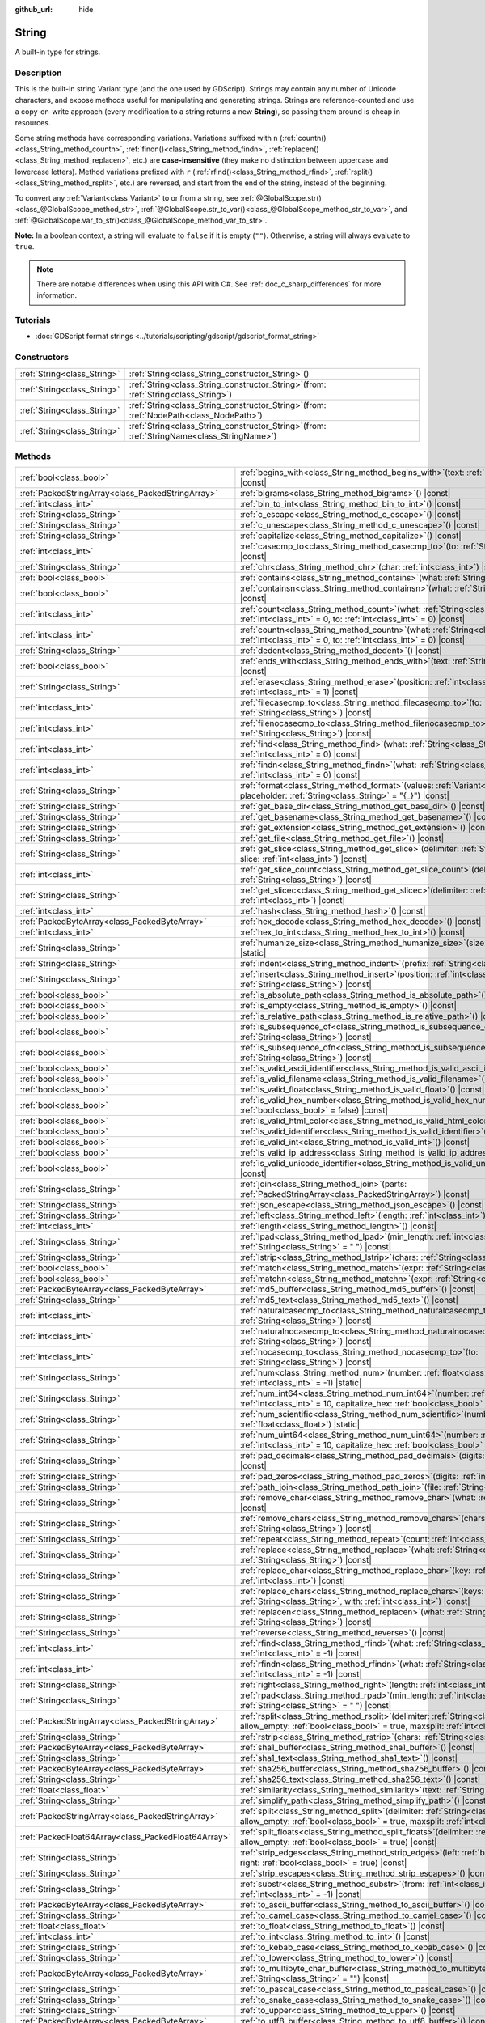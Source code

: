 :github_url: hide

.. DO NOT EDIT THIS FILE!!!
.. Generated automatically from Godot engine sources.
.. Generator: https://github.com/godotengine/godot/tree/master/doc/tools/make_rst.py.
.. XML source: https://github.com/godotengine/godot/tree/master/doc/classes/String.xml.

.. _class_String:

String
======

A built-in type for strings.

.. rst-class:: classref-introduction-group

Description
-----------

This is the built-in string Variant type (and the one used by GDScript). Strings may contain any number of Unicode characters, and expose methods useful for manipulating and generating strings. Strings are reference-counted and use a copy-on-write approach (every modification to a string returns a new **String**), so passing them around is cheap in resources.

Some string methods have corresponding variations. Variations suffixed with ``n`` (:ref:`countn()<class_String_method_countn>`, :ref:`findn()<class_String_method_findn>`, :ref:`replacen()<class_String_method_replacen>`, etc.) are **case-insensitive** (they make no distinction between uppercase and lowercase letters). Method variations prefixed with ``r`` (:ref:`rfind()<class_String_method_rfind>`, :ref:`rsplit()<class_String_method_rsplit>`, etc.) are reversed, and start from the end of the string, instead of the beginning.

To convert any :ref:`Variant<class_Variant>` to or from a string, see :ref:`@GlobalScope.str()<class_@GlobalScope_method_str>`, :ref:`@GlobalScope.str_to_var()<class_@GlobalScope_method_str_to_var>`, and :ref:`@GlobalScope.var_to_str()<class_@GlobalScope_method_var_to_str>`.

\ **Note:** In a boolean context, a string will evaluate to ``false`` if it is empty (``""``). Otherwise, a string will always evaluate to ``true``.

.. note::

	There are notable differences when using this API with C#. See :ref:`doc_c_sharp_differences` for more information.

.. rst-class:: classref-introduction-group

Tutorials
---------

- :doc:`GDScript format strings <../tutorials/scripting/gdscript/gdscript_format_string>`

.. rst-class:: classref-reftable-group

Constructors
------------

.. table::
   :widths: auto

   +-----------------------------+--------------------------------------------------------------------------------------------------+
   | :ref:`String<class_String>` | :ref:`String<class_String_constructor_String>`\ (\ )                                             |
   +-----------------------------+--------------------------------------------------------------------------------------------------+
   | :ref:`String<class_String>` | :ref:`String<class_String_constructor_String>`\ (\ from\: :ref:`String<class_String>`\ )         |
   +-----------------------------+--------------------------------------------------------------------------------------------------+
   | :ref:`String<class_String>` | :ref:`String<class_String_constructor_String>`\ (\ from\: :ref:`NodePath<class_NodePath>`\ )     |
   +-----------------------------+--------------------------------------------------------------------------------------------------+
   | :ref:`String<class_String>` | :ref:`String<class_String_constructor_String>`\ (\ from\: :ref:`StringName<class_StringName>`\ ) |
   +-----------------------------+--------------------------------------------------------------------------------------------------+

.. rst-class:: classref-reftable-group

Methods
-------

.. table::
   :widths: auto

   +-----------------------------------------------------+-------------------------------------------------------------------------------------------------------------------------------------------------------------------------------------------+
   | :ref:`bool<class_bool>`                             | :ref:`begins_with<class_String_method_begins_with>`\ (\ text\: :ref:`String<class_String>`\ ) |const|                                                                                     |
   +-----------------------------------------------------+-------------------------------------------------------------------------------------------------------------------------------------------------------------------------------------------+
   | :ref:`PackedStringArray<class_PackedStringArray>`   | :ref:`bigrams<class_String_method_bigrams>`\ (\ ) |const|                                                                                                                                 |
   +-----------------------------------------------------+-------------------------------------------------------------------------------------------------------------------------------------------------------------------------------------------+
   | :ref:`int<class_int>`                               | :ref:`bin_to_int<class_String_method_bin_to_int>`\ (\ ) |const|                                                                                                                           |
   +-----------------------------------------------------+-------------------------------------------------------------------------------------------------------------------------------------------------------------------------------------------+
   | :ref:`String<class_String>`                         | :ref:`c_escape<class_String_method_c_escape>`\ (\ ) |const|                                                                                                                               |
   +-----------------------------------------------------+-------------------------------------------------------------------------------------------------------------------------------------------------------------------------------------------+
   | :ref:`String<class_String>`                         | :ref:`c_unescape<class_String_method_c_unescape>`\ (\ ) |const|                                                                                                                           |
   +-----------------------------------------------------+-------------------------------------------------------------------------------------------------------------------------------------------------------------------------------------------+
   | :ref:`String<class_String>`                         | :ref:`capitalize<class_String_method_capitalize>`\ (\ ) |const|                                                                                                                           |
   +-----------------------------------------------------+-------------------------------------------------------------------------------------------------------------------------------------------------------------------------------------------+
   | :ref:`int<class_int>`                               | :ref:`casecmp_to<class_String_method_casecmp_to>`\ (\ to\: :ref:`String<class_String>`\ ) |const|                                                                                         |
   +-----------------------------------------------------+-------------------------------------------------------------------------------------------------------------------------------------------------------------------------------------------+
   | :ref:`String<class_String>`                         | :ref:`chr<class_String_method_chr>`\ (\ char\: :ref:`int<class_int>`\ ) |static|                                                                                                          |
   +-----------------------------------------------------+-------------------------------------------------------------------------------------------------------------------------------------------------------------------------------------------+
   | :ref:`bool<class_bool>`                             | :ref:`contains<class_String_method_contains>`\ (\ what\: :ref:`String<class_String>`\ ) |const|                                                                                           |
   +-----------------------------------------------------+-------------------------------------------------------------------------------------------------------------------------------------------------------------------------------------------+
   | :ref:`bool<class_bool>`                             | :ref:`containsn<class_String_method_containsn>`\ (\ what\: :ref:`String<class_String>`\ ) |const|                                                                                         |
   +-----------------------------------------------------+-------------------------------------------------------------------------------------------------------------------------------------------------------------------------------------------+
   | :ref:`int<class_int>`                               | :ref:`count<class_String_method_count>`\ (\ what\: :ref:`String<class_String>`, from\: :ref:`int<class_int>` = 0, to\: :ref:`int<class_int>` = 0\ ) |const|                               |
   +-----------------------------------------------------+-------------------------------------------------------------------------------------------------------------------------------------------------------------------------------------------+
   | :ref:`int<class_int>`                               | :ref:`countn<class_String_method_countn>`\ (\ what\: :ref:`String<class_String>`, from\: :ref:`int<class_int>` = 0, to\: :ref:`int<class_int>` = 0\ ) |const|                             |
   +-----------------------------------------------------+-------------------------------------------------------------------------------------------------------------------------------------------------------------------------------------------+
   | :ref:`String<class_String>`                         | :ref:`dedent<class_String_method_dedent>`\ (\ ) |const|                                                                                                                                   |
   +-----------------------------------------------------+-------------------------------------------------------------------------------------------------------------------------------------------------------------------------------------------+
   | :ref:`bool<class_bool>`                             | :ref:`ends_with<class_String_method_ends_with>`\ (\ text\: :ref:`String<class_String>`\ ) |const|                                                                                         |
   +-----------------------------------------------------+-------------------------------------------------------------------------------------------------------------------------------------------------------------------------------------------+
   | :ref:`String<class_String>`                         | :ref:`erase<class_String_method_erase>`\ (\ position\: :ref:`int<class_int>`, chars\: :ref:`int<class_int>` = 1\ ) |const|                                                                |
   +-----------------------------------------------------+-------------------------------------------------------------------------------------------------------------------------------------------------------------------------------------------+
   | :ref:`int<class_int>`                               | :ref:`filecasecmp_to<class_String_method_filecasecmp_to>`\ (\ to\: :ref:`String<class_String>`\ ) |const|                                                                                 |
   +-----------------------------------------------------+-------------------------------------------------------------------------------------------------------------------------------------------------------------------------------------------+
   | :ref:`int<class_int>`                               | :ref:`filenocasecmp_to<class_String_method_filenocasecmp_to>`\ (\ to\: :ref:`String<class_String>`\ ) |const|                                                                             |
   +-----------------------------------------------------+-------------------------------------------------------------------------------------------------------------------------------------------------------------------------------------------+
   | :ref:`int<class_int>`                               | :ref:`find<class_String_method_find>`\ (\ what\: :ref:`String<class_String>`, from\: :ref:`int<class_int>` = 0\ ) |const|                                                                 |
   +-----------------------------------------------------+-------------------------------------------------------------------------------------------------------------------------------------------------------------------------------------------+
   | :ref:`int<class_int>`                               | :ref:`findn<class_String_method_findn>`\ (\ what\: :ref:`String<class_String>`, from\: :ref:`int<class_int>` = 0\ ) |const|                                                               |
   +-----------------------------------------------------+-------------------------------------------------------------------------------------------------------------------------------------------------------------------------------------------+
   | :ref:`String<class_String>`                         | :ref:`format<class_String_method_format>`\ (\ values\: :ref:`Variant<class_Variant>`, placeholder\: :ref:`String<class_String>` = "{_}"\ ) |const|                                        |
   +-----------------------------------------------------+-------------------------------------------------------------------------------------------------------------------------------------------------------------------------------------------+
   | :ref:`String<class_String>`                         | :ref:`get_base_dir<class_String_method_get_base_dir>`\ (\ ) |const|                                                                                                                       |
   +-----------------------------------------------------+-------------------------------------------------------------------------------------------------------------------------------------------------------------------------------------------+
   | :ref:`String<class_String>`                         | :ref:`get_basename<class_String_method_get_basename>`\ (\ ) |const|                                                                                                                       |
   +-----------------------------------------------------+-------------------------------------------------------------------------------------------------------------------------------------------------------------------------------------------+
   | :ref:`String<class_String>`                         | :ref:`get_extension<class_String_method_get_extension>`\ (\ ) |const|                                                                                                                     |
   +-----------------------------------------------------+-------------------------------------------------------------------------------------------------------------------------------------------------------------------------------------------+
   | :ref:`String<class_String>`                         | :ref:`get_file<class_String_method_get_file>`\ (\ ) |const|                                                                                                                               |
   +-----------------------------------------------------+-------------------------------------------------------------------------------------------------------------------------------------------------------------------------------------------+
   | :ref:`String<class_String>`                         | :ref:`get_slice<class_String_method_get_slice>`\ (\ delimiter\: :ref:`String<class_String>`, slice\: :ref:`int<class_int>`\ ) |const|                                                     |
   +-----------------------------------------------------+-------------------------------------------------------------------------------------------------------------------------------------------------------------------------------------------+
   | :ref:`int<class_int>`                               | :ref:`get_slice_count<class_String_method_get_slice_count>`\ (\ delimiter\: :ref:`String<class_String>`\ ) |const|                                                                        |
   +-----------------------------------------------------+-------------------------------------------------------------------------------------------------------------------------------------------------------------------------------------------+
   | :ref:`String<class_String>`                         | :ref:`get_slicec<class_String_method_get_slicec>`\ (\ delimiter\: :ref:`int<class_int>`, slice\: :ref:`int<class_int>`\ ) |const|                                                         |
   +-----------------------------------------------------+-------------------------------------------------------------------------------------------------------------------------------------------------------------------------------------------+
   | :ref:`int<class_int>`                               | :ref:`hash<class_String_method_hash>`\ (\ ) |const|                                                                                                                                       |
   +-----------------------------------------------------+-------------------------------------------------------------------------------------------------------------------------------------------------------------------------------------------+
   | :ref:`PackedByteArray<class_PackedByteArray>`       | :ref:`hex_decode<class_String_method_hex_decode>`\ (\ ) |const|                                                                                                                           |
   +-----------------------------------------------------+-------------------------------------------------------------------------------------------------------------------------------------------------------------------------------------------+
   | :ref:`int<class_int>`                               | :ref:`hex_to_int<class_String_method_hex_to_int>`\ (\ ) |const|                                                                                                                           |
   +-----------------------------------------------------+-------------------------------------------------------------------------------------------------------------------------------------------------------------------------------------------+
   | :ref:`String<class_String>`                         | :ref:`humanize_size<class_String_method_humanize_size>`\ (\ size\: :ref:`int<class_int>`\ ) |static|                                                                                      |
   +-----------------------------------------------------+-------------------------------------------------------------------------------------------------------------------------------------------------------------------------------------------+
   | :ref:`String<class_String>`                         | :ref:`indent<class_String_method_indent>`\ (\ prefix\: :ref:`String<class_String>`\ ) |const|                                                                                             |
   +-----------------------------------------------------+-------------------------------------------------------------------------------------------------------------------------------------------------------------------------------------------+
   | :ref:`String<class_String>`                         | :ref:`insert<class_String_method_insert>`\ (\ position\: :ref:`int<class_int>`, what\: :ref:`String<class_String>`\ ) |const|                                                             |
   +-----------------------------------------------------+-------------------------------------------------------------------------------------------------------------------------------------------------------------------------------------------+
   | :ref:`bool<class_bool>`                             | :ref:`is_absolute_path<class_String_method_is_absolute_path>`\ (\ ) |const|                                                                                                               |
   +-----------------------------------------------------+-------------------------------------------------------------------------------------------------------------------------------------------------------------------------------------------+
   | :ref:`bool<class_bool>`                             | :ref:`is_empty<class_String_method_is_empty>`\ (\ ) |const|                                                                                                                               |
   +-----------------------------------------------------+-------------------------------------------------------------------------------------------------------------------------------------------------------------------------------------------+
   | :ref:`bool<class_bool>`                             | :ref:`is_relative_path<class_String_method_is_relative_path>`\ (\ ) |const|                                                                                                               |
   +-----------------------------------------------------+-------------------------------------------------------------------------------------------------------------------------------------------------------------------------------------------+
   | :ref:`bool<class_bool>`                             | :ref:`is_subsequence_of<class_String_method_is_subsequence_of>`\ (\ text\: :ref:`String<class_String>`\ ) |const|                                                                         |
   +-----------------------------------------------------+-------------------------------------------------------------------------------------------------------------------------------------------------------------------------------------------+
   | :ref:`bool<class_bool>`                             | :ref:`is_subsequence_ofn<class_String_method_is_subsequence_ofn>`\ (\ text\: :ref:`String<class_String>`\ ) |const|                                                                       |
   +-----------------------------------------------------+-------------------------------------------------------------------------------------------------------------------------------------------------------------------------------------------+
   | :ref:`bool<class_bool>`                             | :ref:`is_valid_ascii_identifier<class_String_method_is_valid_ascii_identifier>`\ (\ ) |const|                                                                                             |
   +-----------------------------------------------------+-------------------------------------------------------------------------------------------------------------------------------------------------------------------------------------------+
   | :ref:`bool<class_bool>`                             | :ref:`is_valid_filename<class_String_method_is_valid_filename>`\ (\ ) |const|                                                                                                             |
   +-----------------------------------------------------+-------------------------------------------------------------------------------------------------------------------------------------------------------------------------------------------+
   | :ref:`bool<class_bool>`                             | :ref:`is_valid_float<class_String_method_is_valid_float>`\ (\ ) |const|                                                                                                                   |
   +-----------------------------------------------------+-------------------------------------------------------------------------------------------------------------------------------------------------------------------------------------------+
   | :ref:`bool<class_bool>`                             | :ref:`is_valid_hex_number<class_String_method_is_valid_hex_number>`\ (\ with_prefix\: :ref:`bool<class_bool>` = false\ ) |const|                                                          |
   +-----------------------------------------------------+-------------------------------------------------------------------------------------------------------------------------------------------------------------------------------------------+
   | :ref:`bool<class_bool>`                             | :ref:`is_valid_html_color<class_String_method_is_valid_html_color>`\ (\ ) |const|                                                                                                         |
   +-----------------------------------------------------+-------------------------------------------------------------------------------------------------------------------------------------------------------------------------------------------+
   | :ref:`bool<class_bool>`                             | :ref:`is_valid_identifier<class_String_method_is_valid_identifier>`\ (\ ) |const|                                                                                                         |
   +-----------------------------------------------------+-------------------------------------------------------------------------------------------------------------------------------------------------------------------------------------------+
   | :ref:`bool<class_bool>`                             | :ref:`is_valid_int<class_String_method_is_valid_int>`\ (\ ) |const|                                                                                                                       |
   +-----------------------------------------------------+-------------------------------------------------------------------------------------------------------------------------------------------------------------------------------------------+
   | :ref:`bool<class_bool>`                             | :ref:`is_valid_ip_address<class_String_method_is_valid_ip_address>`\ (\ ) |const|                                                                                                         |
   +-----------------------------------------------------+-------------------------------------------------------------------------------------------------------------------------------------------------------------------------------------------+
   | :ref:`bool<class_bool>`                             | :ref:`is_valid_unicode_identifier<class_String_method_is_valid_unicode_identifier>`\ (\ ) |const|                                                                                         |
   +-----------------------------------------------------+-------------------------------------------------------------------------------------------------------------------------------------------------------------------------------------------+
   | :ref:`String<class_String>`                         | :ref:`join<class_String_method_join>`\ (\ parts\: :ref:`PackedStringArray<class_PackedStringArray>`\ ) |const|                                                                            |
   +-----------------------------------------------------+-------------------------------------------------------------------------------------------------------------------------------------------------------------------------------------------+
   | :ref:`String<class_String>`                         | :ref:`json_escape<class_String_method_json_escape>`\ (\ ) |const|                                                                                                                         |
   +-----------------------------------------------------+-------------------------------------------------------------------------------------------------------------------------------------------------------------------------------------------+
   | :ref:`String<class_String>`                         | :ref:`left<class_String_method_left>`\ (\ length\: :ref:`int<class_int>`\ ) |const|                                                                                                       |
   +-----------------------------------------------------+-------------------------------------------------------------------------------------------------------------------------------------------------------------------------------------------+
   | :ref:`int<class_int>`                               | :ref:`length<class_String_method_length>`\ (\ ) |const|                                                                                                                                   |
   +-----------------------------------------------------+-------------------------------------------------------------------------------------------------------------------------------------------------------------------------------------------+
   | :ref:`String<class_String>`                         | :ref:`lpad<class_String_method_lpad>`\ (\ min_length\: :ref:`int<class_int>`, character\: :ref:`String<class_String>` = " "\ ) |const|                                                    |
   +-----------------------------------------------------+-------------------------------------------------------------------------------------------------------------------------------------------------------------------------------------------+
   | :ref:`String<class_String>`                         | :ref:`lstrip<class_String_method_lstrip>`\ (\ chars\: :ref:`String<class_String>`\ ) |const|                                                                                              |
   +-----------------------------------------------------+-------------------------------------------------------------------------------------------------------------------------------------------------------------------------------------------+
   | :ref:`bool<class_bool>`                             | :ref:`match<class_String_method_match>`\ (\ expr\: :ref:`String<class_String>`\ ) |const|                                                                                                 |
   +-----------------------------------------------------+-------------------------------------------------------------------------------------------------------------------------------------------------------------------------------------------+
   | :ref:`bool<class_bool>`                             | :ref:`matchn<class_String_method_matchn>`\ (\ expr\: :ref:`String<class_String>`\ ) |const|                                                                                               |
   +-----------------------------------------------------+-------------------------------------------------------------------------------------------------------------------------------------------------------------------------------------------+
   | :ref:`PackedByteArray<class_PackedByteArray>`       | :ref:`md5_buffer<class_String_method_md5_buffer>`\ (\ ) |const|                                                                                                                           |
   +-----------------------------------------------------+-------------------------------------------------------------------------------------------------------------------------------------------------------------------------------------------+
   | :ref:`String<class_String>`                         | :ref:`md5_text<class_String_method_md5_text>`\ (\ ) |const|                                                                                                                               |
   +-----------------------------------------------------+-------------------------------------------------------------------------------------------------------------------------------------------------------------------------------------------+
   | :ref:`int<class_int>`                               | :ref:`naturalcasecmp_to<class_String_method_naturalcasecmp_to>`\ (\ to\: :ref:`String<class_String>`\ ) |const|                                                                           |
   +-----------------------------------------------------+-------------------------------------------------------------------------------------------------------------------------------------------------------------------------------------------+
   | :ref:`int<class_int>`                               | :ref:`naturalnocasecmp_to<class_String_method_naturalnocasecmp_to>`\ (\ to\: :ref:`String<class_String>`\ ) |const|                                                                       |
   +-----------------------------------------------------+-------------------------------------------------------------------------------------------------------------------------------------------------------------------------------------------+
   | :ref:`int<class_int>`                               | :ref:`nocasecmp_to<class_String_method_nocasecmp_to>`\ (\ to\: :ref:`String<class_String>`\ ) |const|                                                                                     |
   +-----------------------------------------------------+-------------------------------------------------------------------------------------------------------------------------------------------------------------------------------------------+
   | :ref:`String<class_String>`                         | :ref:`num<class_String_method_num>`\ (\ number\: :ref:`float<class_float>`, decimals\: :ref:`int<class_int>` = -1\ ) |static|                                                             |
   +-----------------------------------------------------+-------------------------------------------------------------------------------------------------------------------------------------------------------------------------------------------+
   | :ref:`String<class_String>`                         | :ref:`num_int64<class_String_method_num_int64>`\ (\ number\: :ref:`int<class_int>`, base\: :ref:`int<class_int>` = 10, capitalize_hex\: :ref:`bool<class_bool>` = false\ ) |static|       |
   +-----------------------------------------------------+-------------------------------------------------------------------------------------------------------------------------------------------------------------------------------------------+
   | :ref:`String<class_String>`                         | :ref:`num_scientific<class_String_method_num_scientific>`\ (\ number\: :ref:`float<class_float>`\ ) |static|                                                                              |
   +-----------------------------------------------------+-------------------------------------------------------------------------------------------------------------------------------------------------------------------------------------------+
   | :ref:`String<class_String>`                         | :ref:`num_uint64<class_String_method_num_uint64>`\ (\ number\: :ref:`int<class_int>`, base\: :ref:`int<class_int>` = 10, capitalize_hex\: :ref:`bool<class_bool>` = false\ ) |static|     |
   +-----------------------------------------------------+-------------------------------------------------------------------------------------------------------------------------------------------------------------------------------------------+
   | :ref:`String<class_String>`                         | :ref:`pad_decimals<class_String_method_pad_decimals>`\ (\ digits\: :ref:`int<class_int>`\ ) |const|                                                                                       |
   +-----------------------------------------------------+-------------------------------------------------------------------------------------------------------------------------------------------------------------------------------------------+
   | :ref:`String<class_String>`                         | :ref:`pad_zeros<class_String_method_pad_zeros>`\ (\ digits\: :ref:`int<class_int>`\ ) |const|                                                                                             |
   +-----------------------------------------------------+-------------------------------------------------------------------------------------------------------------------------------------------------------------------------------------------+
   | :ref:`String<class_String>`                         | :ref:`path_join<class_String_method_path_join>`\ (\ file\: :ref:`String<class_String>`\ ) |const|                                                                                         |
   +-----------------------------------------------------+-------------------------------------------------------------------------------------------------------------------------------------------------------------------------------------------+
   | :ref:`String<class_String>`                         | :ref:`remove_char<class_String_method_remove_char>`\ (\ what\: :ref:`int<class_int>`\ ) |const|                                                                                           |
   +-----------------------------------------------------+-------------------------------------------------------------------------------------------------------------------------------------------------------------------------------------------+
   | :ref:`String<class_String>`                         | :ref:`remove_chars<class_String_method_remove_chars>`\ (\ chars\: :ref:`String<class_String>`\ ) |const|                                                                                  |
   +-----------------------------------------------------+-------------------------------------------------------------------------------------------------------------------------------------------------------------------------------------------+
   | :ref:`String<class_String>`                         | :ref:`repeat<class_String_method_repeat>`\ (\ count\: :ref:`int<class_int>`\ ) |const|                                                                                                    |
   +-----------------------------------------------------+-------------------------------------------------------------------------------------------------------------------------------------------------------------------------------------------+
   | :ref:`String<class_String>`                         | :ref:`replace<class_String_method_replace>`\ (\ what\: :ref:`String<class_String>`, forwhat\: :ref:`String<class_String>`\ ) |const|                                                      |
   +-----------------------------------------------------+-------------------------------------------------------------------------------------------------------------------------------------------------------------------------------------------+
   | :ref:`String<class_String>`                         | :ref:`replace_char<class_String_method_replace_char>`\ (\ key\: :ref:`int<class_int>`, with\: :ref:`int<class_int>`\ ) |const|                                                            |
   +-----------------------------------------------------+-------------------------------------------------------------------------------------------------------------------------------------------------------------------------------------------+
   | :ref:`String<class_String>`                         | :ref:`replace_chars<class_String_method_replace_chars>`\ (\ keys\: :ref:`String<class_String>`, with\: :ref:`int<class_int>`\ ) |const|                                                   |
   +-----------------------------------------------------+-------------------------------------------------------------------------------------------------------------------------------------------------------------------------------------------+
   | :ref:`String<class_String>`                         | :ref:`replacen<class_String_method_replacen>`\ (\ what\: :ref:`String<class_String>`, forwhat\: :ref:`String<class_String>`\ ) |const|                                                    |
   +-----------------------------------------------------+-------------------------------------------------------------------------------------------------------------------------------------------------------------------------------------------+
   | :ref:`String<class_String>`                         | :ref:`reverse<class_String_method_reverse>`\ (\ ) |const|                                                                                                                                 |
   +-----------------------------------------------------+-------------------------------------------------------------------------------------------------------------------------------------------------------------------------------------------+
   | :ref:`int<class_int>`                               | :ref:`rfind<class_String_method_rfind>`\ (\ what\: :ref:`String<class_String>`, from\: :ref:`int<class_int>` = -1\ ) |const|                                                              |
   +-----------------------------------------------------+-------------------------------------------------------------------------------------------------------------------------------------------------------------------------------------------+
   | :ref:`int<class_int>`                               | :ref:`rfindn<class_String_method_rfindn>`\ (\ what\: :ref:`String<class_String>`, from\: :ref:`int<class_int>` = -1\ ) |const|                                                            |
   +-----------------------------------------------------+-------------------------------------------------------------------------------------------------------------------------------------------------------------------------------------------+
   | :ref:`String<class_String>`                         | :ref:`right<class_String_method_right>`\ (\ length\: :ref:`int<class_int>`\ ) |const|                                                                                                     |
   +-----------------------------------------------------+-------------------------------------------------------------------------------------------------------------------------------------------------------------------------------------------+
   | :ref:`String<class_String>`                         | :ref:`rpad<class_String_method_rpad>`\ (\ min_length\: :ref:`int<class_int>`, character\: :ref:`String<class_String>` = " "\ ) |const|                                                    |
   +-----------------------------------------------------+-------------------------------------------------------------------------------------------------------------------------------------------------------------------------------------------+
   | :ref:`PackedStringArray<class_PackedStringArray>`   | :ref:`rsplit<class_String_method_rsplit>`\ (\ delimiter\: :ref:`String<class_String>` = "", allow_empty\: :ref:`bool<class_bool>` = true, maxsplit\: :ref:`int<class_int>` = 0\ ) |const| |
   +-----------------------------------------------------+-------------------------------------------------------------------------------------------------------------------------------------------------------------------------------------------+
   | :ref:`String<class_String>`                         | :ref:`rstrip<class_String_method_rstrip>`\ (\ chars\: :ref:`String<class_String>`\ ) |const|                                                                                              |
   +-----------------------------------------------------+-------------------------------------------------------------------------------------------------------------------------------------------------------------------------------------------+
   | :ref:`PackedByteArray<class_PackedByteArray>`       | :ref:`sha1_buffer<class_String_method_sha1_buffer>`\ (\ ) |const|                                                                                                                         |
   +-----------------------------------------------------+-------------------------------------------------------------------------------------------------------------------------------------------------------------------------------------------+
   | :ref:`String<class_String>`                         | :ref:`sha1_text<class_String_method_sha1_text>`\ (\ ) |const|                                                                                                                             |
   +-----------------------------------------------------+-------------------------------------------------------------------------------------------------------------------------------------------------------------------------------------------+
   | :ref:`PackedByteArray<class_PackedByteArray>`       | :ref:`sha256_buffer<class_String_method_sha256_buffer>`\ (\ ) |const|                                                                                                                     |
   +-----------------------------------------------------+-------------------------------------------------------------------------------------------------------------------------------------------------------------------------------------------+
   | :ref:`String<class_String>`                         | :ref:`sha256_text<class_String_method_sha256_text>`\ (\ ) |const|                                                                                                                         |
   +-----------------------------------------------------+-------------------------------------------------------------------------------------------------------------------------------------------------------------------------------------------+
   | :ref:`float<class_float>`                           | :ref:`similarity<class_String_method_similarity>`\ (\ text\: :ref:`String<class_String>`\ ) |const|                                                                                       |
   +-----------------------------------------------------+-------------------------------------------------------------------------------------------------------------------------------------------------------------------------------------------+
   | :ref:`String<class_String>`                         | :ref:`simplify_path<class_String_method_simplify_path>`\ (\ ) |const|                                                                                                                     |
   +-----------------------------------------------------+-------------------------------------------------------------------------------------------------------------------------------------------------------------------------------------------+
   | :ref:`PackedStringArray<class_PackedStringArray>`   | :ref:`split<class_String_method_split>`\ (\ delimiter\: :ref:`String<class_String>` = "", allow_empty\: :ref:`bool<class_bool>` = true, maxsplit\: :ref:`int<class_int>` = 0\ ) |const|   |
   +-----------------------------------------------------+-------------------------------------------------------------------------------------------------------------------------------------------------------------------------------------------+
   | :ref:`PackedFloat64Array<class_PackedFloat64Array>` | :ref:`split_floats<class_String_method_split_floats>`\ (\ delimiter\: :ref:`String<class_String>`, allow_empty\: :ref:`bool<class_bool>` = true\ ) |const|                                |
   +-----------------------------------------------------+-------------------------------------------------------------------------------------------------------------------------------------------------------------------------------------------+
   | :ref:`String<class_String>`                         | :ref:`strip_edges<class_String_method_strip_edges>`\ (\ left\: :ref:`bool<class_bool>` = true, right\: :ref:`bool<class_bool>` = true\ ) |const|                                          |
   +-----------------------------------------------------+-------------------------------------------------------------------------------------------------------------------------------------------------------------------------------------------+
   | :ref:`String<class_String>`                         | :ref:`strip_escapes<class_String_method_strip_escapes>`\ (\ ) |const|                                                                                                                     |
   +-----------------------------------------------------+-------------------------------------------------------------------------------------------------------------------------------------------------------------------------------------------+
   | :ref:`String<class_String>`                         | :ref:`substr<class_String_method_substr>`\ (\ from\: :ref:`int<class_int>`, len\: :ref:`int<class_int>` = -1\ ) |const|                                                                   |
   +-----------------------------------------------------+-------------------------------------------------------------------------------------------------------------------------------------------------------------------------------------------+
   | :ref:`PackedByteArray<class_PackedByteArray>`       | :ref:`to_ascii_buffer<class_String_method_to_ascii_buffer>`\ (\ ) |const|                                                                                                                 |
   +-----------------------------------------------------+-------------------------------------------------------------------------------------------------------------------------------------------------------------------------------------------+
   | :ref:`String<class_String>`                         | :ref:`to_camel_case<class_String_method_to_camel_case>`\ (\ ) |const|                                                                                                                     |
   +-----------------------------------------------------+-------------------------------------------------------------------------------------------------------------------------------------------------------------------------------------------+
   | :ref:`float<class_float>`                           | :ref:`to_float<class_String_method_to_float>`\ (\ ) |const|                                                                                                                               |
   +-----------------------------------------------------+-------------------------------------------------------------------------------------------------------------------------------------------------------------------------------------------+
   | :ref:`int<class_int>`                               | :ref:`to_int<class_String_method_to_int>`\ (\ ) |const|                                                                                                                                   |
   +-----------------------------------------------------+-------------------------------------------------------------------------------------------------------------------------------------------------------------------------------------------+
   | :ref:`String<class_String>`                         | :ref:`to_kebab_case<class_String_method_to_kebab_case>`\ (\ ) |const|                                                                                                                     |
   +-----------------------------------------------------+-------------------------------------------------------------------------------------------------------------------------------------------------------------------------------------------+
   | :ref:`String<class_String>`                         | :ref:`to_lower<class_String_method_to_lower>`\ (\ ) |const|                                                                                                                               |
   +-----------------------------------------------------+-------------------------------------------------------------------------------------------------------------------------------------------------------------------------------------------+
   | :ref:`PackedByteArray<class_PackedByteArray>`       | :ref:`to_multibyte_char_buffer<class_String_method_to_multibyte_char_buffer>`\ (\ encoding\: :ref:`String<class_String>` = ""\ ) |const|                                                  |
   +-----------------------------------------------------+-------------------------------------------------------------------------------------------------------------------------------------------------------------------------------------------+
   | :ref:`String<class_String>`                         | :ref:`to_pascal_case<class_String_method_to_pascal_case>`\ (\ ) |const|                                                                                                                   |
   +-----------------------------------------------------+-------------------------------------------------------------------------------------------------------------------------------------------------------------------------------------------+
   | :ref:`String<class_String>`                         | :ref:`to_snake_case<class_String_method_to_snake_case>`\ (\ ) |const|                                                                                                                     |
   +-----------------------------------------------------+-------------------------------------------------------------------------------------------------------------------------------------------------------------------------------------------+
   | :ref:`String<class_String>`                         | :ref:`to_upper<class_String_method_to_upper>`\ (\ ) |const|                                                                                                                               |
   +-----------------------------------------------------+-------------------------------------------------------------------------------------------------------------------------------------------------------------------------------------------+
   | :ref:`PackedByteArray<class_PackedByteArray>`       | :ref:`to_utf8_buffer<class_String_method_to_utf8_buffer>`\ (\ ) |const|                                                                                                                   |
   +-----------------------------------------------------+-------------------------------------------------------------------------------------------------------------------------------------------------------------------------------------------+
   | :ref:`PackedByteArray<class_PackedByteArray>`       | :ref:`to_utf16_buffer<class_String_method_to_utf16_buffer>`\ (\ ) |const|                                                                                                                 |
   +-----------------------------------------------------+-------------------------------------------------------------------------------------------------------------------------------------------------------------------------------------------+
   | :ref:`PackedByteArray<class_PackedByteArray>`       | :ref:`to_utf32_buffer<class_String_method_to_utf32_buffer>`\ (\ ) |const|                                                                                                                 |
   +-----------------------------------------------------+-------------------------------------------------------------------------------------------------------------------------------------------------------------------------------------------+
   | :ref:`PackedByteArray<class_PackedByteArray>`       | :ref:`to_wchar_buffer<class_String_method_to_wchar_buffer>`\ (\ ) |const|                                                                                                                 |
   +-----------------------------------------------------+-------------------------------------------------------------------------------------------------------------------------------------------------------------------------------------------+
   | :ref:`String<class_String>`                         | :ref:`trim_prefix<class_String_method_trim_prefix>`\ (\ prefix\: :ref:`String<class_String>`\ ) |const|                                                                                   |
   +-----------------------------------------------------+-------------------------------------------------------------------------------------------------------------------------------------------------------------------------------------------+
   | :ref:`String<class_String>`                         | :ref:`trim_suffix<class_String_method_trim_suffix>`\ (\ suffix\: :ref:`String<class_String>`\ ) |const|                                                                                   |
   +-----------------------------------------------------+-------------------------------------------------------------------------------------------------------------------------------------------------------------------------------------------+
   | :ref:`int<class_int>`                               | :ref:`unicode_at<class_String_method_unicode_at>`\ (\ at\: :ref:`int<class_int>`\ ) |const|                                                                                               |
   +-----------------------------------------------------+-------------------------------------------------------------------------------------------------------------------------------------------------------------------------------------------+
   | :ref:`String<class_String>`                         | :ref:`uri_decode<class_String_method_uri_decode>`\ (\ ) |const|                                                                                                                           |
   +-----------------------------------------------------+-------------------------------------------------------------------------------------------------------------------------------------------------------------------------------------------+
   | :ref:`String<class_String>`                         | :ref:`uri_encode<class_String_method_uri_encode>`\ (\ ) |const|                                                                                                                           |
   +-----------------------------------------------------+-------------------------------------------------------------------------------------------------------------------------------------------------------------------------------------------+
   | :ref:`String<class_String>`                         | :ref:`uri_file_decode<class_String_method_uri_file_decode>`\ (\ ) |const|                                                                                                                 |
   +-----------------------------------------------------+-------------------------------------------------------------------------------------------------------------------------------------------------------------------------------------------+
   | :ref:`String<class_String>`                         | :ref:`validate_filename<class_String_method_validate_filename>`\ (\ ) |const|                                                                                                             |
   +-----------------------------------------------------+-------------------------------------------------------------------------------------------------------------------------------------------------------------------------------------------+
   | :ref:`String<class_String>`                         | :ref:`validate_node_name<class_String_method_validate_node_name>`\ (\ ) |const|                                                                                                           |
   +-----------------------------------------------------+-------------------------------------------------------------------------------------------------------------------------------------------------------------------------------------------+
   | :ref:`String<class_String>`                         | :ref:`xml_escape<class_String_method_xml_escape>`\ (\ escape_quotes\: :ref:`bool<class_bool>` = false\ ) |const|                                                                          |
   +-----------------------------------------------------+-------------------------------------------------------------------------------------------------------------------------------------------------------------------------------------------+
   | :ref:`String<class_String>`                         | :ref:`xml_unescape<class_String_method_xml_unescape>`\ (\ ) |const|                                                                                                                       |
   +-----------------------------------------------------+-------------------------------------------------------------------------------------------------------------------------------------------------------------------------------------------+

.. rst-class:: classref-reftable-group

Operators
---------

.. table::
   :widths: auto

   +-----------------------------+-------------------------------------------------------------------------------------------------------------+
   | :ref:`bool<class_bool>`     | :ref:`operator !=<class_String_operator_neq_String>`\ (\ right\: :ref:`String<class_String>`\ )             |
   +-----------------------------+-------------------------------------------------------------------------------------------------------------+
   | :ref:`bool<class_bool>`     | :ref:`operator !=<class_String_operator_neq_StringName>`\ (\ right\: :ref:`StringName<class_StringName>`\ ) |
   +-----------------------------+-------------------------------------------------------------------------------------------------------------+
   | :ref:`String<class_String>` | :ref:`operator %<class_String_operator_mod_Variant>`\ (\ right\: :ref:`Variant<class_Variant>`\ )           |
   +-----------------------------+-------------------------------------------------------------------------------------------------------------+
   | :ref:`String<class_String>` | :ref:`operator +<class_String_operator_sum_String>`\ (\ right\: :ref:`String<class_String>`\ )              |
   +-----------------------------+-------------------------------------------------------------------------------------------------------------+
   | :ref:`String<class_String>` | :ref:`operator +<class_String_operator_sum_StringName>`\ (\ right\: :ref:`StringName<class_StringName>`\ )  |
   +-----------------------------+-------------------------------------------------------------------------------------------------------------+
   | :ref:`bool<class_bool>`     | :ref:`operator \<<class_String_operator_lt_String>`\ (\ right\: :ref:`String<class_String>`\ )              |
   +-----------------------------+-------------------------------------------------------------------------------------------------------------+
   | :ref:`bool<class_bool>`     | :ref:`operator \<=<class_String_operator_lte_String>`\ (\ right\: :ref:`String<class_String>`\ )            |
   +-----------------------------+-------------------------------------------------------------------------------------------------------------+
   | :ref:`bool<class_bool>`     | :ref:`operator ==<class_String_operator_eq_String>`\ (\ right\: :ref:`String<class_String>`\ )              |
   +-----------------------------+-------------------------------------------------------------------------------------------------------------+
   | :ref:`bool<class_bool>`     | :ref:`operator ==<class_String_operator_eq_StringName>`\ (\ right\: :ref:`StringName<class_StringName>`\ )  |
   +-----------------------------+-------------------------------------------------------------------------------------------------------------+
   | :ref:`bool<class_bool>`     | :ref:`operator ><class_String_operator_gt_String>`\ (\ right\: :ref:`String<class_String>`\ )               |
   +-----------------------------+-------------------------------------------------------------------------------------------------------------+
   | :ref:`bool<class_bool>`     | :ref:`operator >=<class_String_operator_gte_String>`\ (\ right\: :ref:`String<class_String>`\ )             |
   +-----------------------------+-------------------------------------------------------------------------------------------------------------+
   | :ref:`String<class_String>` | :ref:`operator []<class_String_operator_idx_int>`\ (\ index\: :ref:`int<class_int>`\ )                      |
   +-----------------------------+-------------------------------------------------------------------------------------------------------------+

.. rst-class:: classref-section-separator

----

.. rst-class:: classref-descriptions-group

Constructor Descriptions
------------------------

.. _class_String_constructor_String:

.. rst-class:: classref-constructor

:ref:`String<class_String>` **String**\ (\ ) :ref:`🔗<class_String_constructor_String>`

Constructs an empty **String** (``""``).

.. rst-class:: classref-item-separator

----

.. rst-class:: classref-constructor

:ref:`String<class_String>` **String**\ (\ from\: :ref:`String<class_String>`\ )

Constructs a **String** as a copy of the given **String**.

.. rst-class:: classref-item-separator

----

.. rst-class:: classref-constructor

:ref:`String<class_String>` **String**\ (\ from\: :ref:`NodePath<class_NodePath>`\ )

Constructs a new **String** from the given :ref:`NodePath<class_NodePath>`.

.. rst-class:: classref-item-separator

----

.. rst-class:: classref-constructor

:ref:`String<class_String>` **String**\ (\ from\: :ref:`StringName<class_StringName>`\ )

Constructs a new **String** from the given :ref:`StringName<class_StringName>`.

.. rst-class:: classref-section-separator

----

.. rst-class:: classref-descriptions-group

Method Descriptions
-------------------

.. _class_String_method_begins_with:

.. rst-class:: classref-method

:ref:`bool<class_bool>` **begins_with**\ (\ text\: :ref:`String<class_String>`\ ) |const| :ref:`🔗<class_String_method_begins_with>`

Returns ``true`` if the string begins with the given ``text``. See also :ref:`ends_with()<class_String_method_ends_with>`.

.. rst-class:: classref-item-separator

----

.. _class_String_method_bigrams:

.. rst-class:: classref-method

:ref:`PackedStringArray<class_PackedStringArray>` **bigrams**\ (\ ) |const| :ref:`🔗<class_String_method_bigrams>`

Returns an array containing the bigrams (pairs of consecutive characters) of this string.

::

    print("Get up!".bigrams()) # Prints ["Ge", "et", "t ", " u", "up", "p!"]

.. rst-class:: classref-item-separator

----

.. _class_String_method_bin_to_int:

.. rst-class:: classref-method

:ref:`int<class_int>` **bin_to_int**\ (\ ) |const| :ref:`🔗<class_String_method_bin_to_int>`

Converts the string representing a binary number into an :ref:`int<class_int>`. The string may optionally be prefixed with ``"0b"``, and an additional ``-`` prefix for negative numbers.


.. tabs::

 .. code-tab:: gdscript

    print("101".bin_to_int())   # Prints 5
    print("0b101".bin_to_int()) # Prints 5
    print("-0b10".bin_to_int()) # Prints -2

 .. code-tab:: csharp

    GD.Print("101".BinToInt());   // Prints 5
    GD.Print("0b101".BinToInt()); // Prints 5
    GD.Print("-0b10".BinToInt()); // Prints -2



.. rst-class:: classref-item-separator

----

.. _class_String_method_c_escape:

.. rst-class:: classref-method

:ref:`String<class_String>` **c_escape**\ (\ ) |const| :ref:`🔗<class_String_method_c_escape>`

Returns a copy of the string with special characters escaped using the C language standard.

.. rst-class:: classref-item-separator

----

.. _class_String_method_c_unescape:

.. rst-class:: classref-method

:ref:`String<class_String>` **c_unescape**\ (\ ) |const| :ref:`🔗<class_String_method_c_unescape>`

Returns a copy of the string with escaped characters replaced by their meanings. Supported escape sequences are ``\'``, ``\"``, ``\\``, ``\a``, ``\b``, ``\f``, ``\n``, ``\r``, ``\t``, ``\v``.

\ **Note:** Unlike the GDScript parser, this method doesn't support the ``\uXXXX`` escape sequence.

.. rst-class:: classref-item-separator

----

.. _class_String_method_capitalize:

.. rst-class:: classref-method

:ref:`String<class_String>` **capitalize**\ (\ ) |const| :ref:`🔗<class_String_method_capitalize>`

Changes the appearance of the string: replaces underscores (``_``) with spaces, adds spaces before uppercase letters in the middle of a word, converts all letters to lowercase, then converts the first one and each one following a space to uppercase.


.. tabs::

 .. code-tab:: gdscript

    "move_local_x".capitalize()   # Returns "Move Local X"
    "sceneFile_path".capitalize() # Returns "Scene File Path"
    "2D, FPS, PNG".capitalize()   # Returns "2d, Fps, Png"

 .. code-tab:: csharp

    "move_local_x".Capitalize();   // Returns "Move Local X"
    "sceneFile_path".Capitalize(); // Returns "Scene File Path"
    "2D, FPS, PNG".Capitalize();   // Returns "2d, Fps, Png"



.. rst-class:: classref-item-separator

----

.. _class_String_method_casecmp_to:

.. rst-class:: classref-method

:ref:`int<class_int>` **casecmp_to**\ (\ to\: :ref:`String<class_String>`\ ) |const| :ref:`🔗<class_String_method_casecmp_to>`

Performs a case-sensitive comparison to another string. Returns ``-1`` if less than, ``1`` if greater than, or ``0`` if equal. "Less than" and "greater than" are determined by the `Unicode code points <https://en.wikipedia.org/wiki/List_of_Unicode_characters>`__ of each string, which roughly matches the alphabetical order.

If the character comparison reaches the end of one string, but the other string contains more characters, then it will use length as the deciding factor: ``1`` will be returned if this string is longer than the ``to`` string, or ``-1`` if shorter. Note that the length of empty strings is always ``0``.

To get a :ref:`bool<class_bool>` result from a string comparison, use the ``==`` operator instead. See also :ref:`nocasecmp_to()<class_String_method_nocasecmp_to>`, :ref:`filecasecmp_to()<class_String_method_filecasecmp_to>`, and :ref:`naturalcasecmp_to()<class_String_method_naturalcasecmp_to>`.

.. rst-class:: classref-item-separator

----

.. _class_String_method_chr:

.. rst-class:: classref-method

:ref:`String<class_String>` **chr**\ (\ char\: :ref:`int<class_int>`\ ) |static| :ref:`🔗<class_String_method_chr>`

Returns a single Unicode character from the decimal ``char``. You may use `unicodelookup.com <https://unicodelookup.com/>`__ or `unicode.org <https://www.unicode.org/charts/>`__ as points of reference.

::

    print(String.chr(65))     # Prints "A"
    print(String.chr(129302)) # Prints "🤖" (robot face emoji)

.. rst-class:: classref-item-separator

----

.. _class_String_method_contains:

.. rst-class:: classref-method

:ref:`bool<class_bool>` **contains**\ (\ what\: :ref:`String<class_String>`\ ) |const| :ref:`🔗<class_String_method_contains>`

Returns ``true`` if the string contains ``what``. In GDScript, this corresponds to the ``in`` operator.


.. tabs::

 .. code-tab:: gdscript

    print("Node".contains("de")) # Prints true
    print("team".contains("I"))  # Prints false
    print("I" in "team")         # Prints false

 .. code-tab:: csharp

    GD.Print("Node".Contains("de")); // Prints True
    GD.Print("team".Contains("I"));  // Prints False



If you need to know where ``what`` is within the string, use :ref:`find()<class_String_method_find>`. See also :ref:`containsn()<class_String_method_containsn>`.

.. rst-class:: classref-item-separator

----

.. _class_String_method_containsn:

.. rst-class:: classref-method

:ref:`bool<class_bool>` **containsn**\ (\ what\: :ref:`String<class_String>`\ ) |const| :ref:`🔗<class_String_method_containsn>`

Returns ``true`` if the string contains ``what``, **ignoring case**.

If you need to know where ``what`` is within the string, use :ref:`findn()<class_String_method_findn>`. See also :ref:`contains()<class_String_method_contains>`.

.. rst-class:: classref-item-separator

----

.. _class_String_method_count:

.. rst-class:: classref-method

:ref:`int<class_int>` **count**\ (\ what\: :ref:`String<class_String>`, from\: :ref:`int<class_int>` = 0, to\: :ref:`int<class_int>` = 0\ ) |const| :ref:`🔗<class_String_method_count>`

Returns the number of occurrences of the substring ``what`` between ``from`` and ``to`` positions. If ``to`` is 0, the search continues until the end of the string.

.. rst-class:: classref-item-separator

----

.. _class_String_method_countn:

.. rst-class:: classref-method

:ref:`int<class_int>` **countn**\ (\ what\: :ref:`String<class_String>`, from\: :ref:`int<class_int>` = 0, to\: :ref:`int<class_int>` = 0\ ) |const| :ref:`🔗<class_String_method_countn>`

Returns the number of occurrences of the substring ``what`` between ``from`` and ``to`` positions, **ignoring case**. If ``to`` is 0, the search continues until the end of the string.

.. rst-class:: classref-item-separator

----

.. _class_String_method_dedent:

.. rst-class:: classref-method

:ref:`String<class_String>` **dedent**\ (\ ) |const| :ref:`🔗<class_String_method_dedent>`

Returns a copy of the string with indentation (leading tabs and spaces) removed. See also :ref:`indent()<class_String_method_indent>` to add indentation.

.. rst-class:: classref-item-separator

----

.. _class_String_method_ends_with:

.. rst-class:: classref-method

:ref:`bool<class_bool>` **ends_with**\ (\ text\: :ref:`String<class_String>`\ ) |const| :ref:`🔗<class_String_method_ends_with>`

Returns ``true`` if the string ends with the given ``text``. See also :ref:`begins_with()<class_String_method_begins_with>`.

.. rst-class:: classref-item-separator

----

.. _class_String_method_erase:

.. rst-class:: classref-method

:ref:`String<class_String>` **erase**\ (\ position\: :ref:`int<class_int>`, chars\: :ref:`int<class_int>` = 1\ ) |const| :ref:`🔗<class_String_method_erase>`

Returns a string with ``chars`` characters erased starting from ``position``. If ``chars`` goes beyond the string's length given the specified ``position``, fewer characters will be erased from the returned string. Returns an empty string if either ``position`` or ``chars`` is negative. Returns the original string unmodified if ``chars`` is ``0``.

.. rst-class:: classref-item-separator

----

.. _class_String_method_filecasecmp_to:

.. rst-class:: classref-method

:ref:`int<class_int>` **filecasecmp_to**\ (\ to\: :ref:`String<class_String>`\ ) |const| :ref:`🔗<class_String_method_filecasecmp_to>`

Like :ref:`naturalcasecmp_to()<class_String_method_naturalcasecmp_to>` but prioritizes strings that begin with periods (``.``) and underscores (``_``) before any other character. Useful when sorting folders or file names.

To get a :ref:`bool<class_bool>` result from a string comparison, use the ``==`` operator instead. See also :ref:`filenocasecmp_to()<class_String_method_filenocasecmp_to>`, :ref:`naturalcasecmp_to()<class_String_method_naturalcasecmp_to>`, and :ref:`casecmp_to()<class_String_method_casecmp_to>`.

.. rst-class:: classref-item-separator

----

.. _class_String_method_filenocasecmp_to:

.. rst-class:: classref-method

:ref:`int<class_int>` **filenocasecmp_to**\ (\ to\: :ref:`String<class_String>`\ ) |const| :ref:`🔗<class_String_method_filenocasecmp_to>`

Like :ref:`naturalnocasecmp_to()<class_String_method_naturalnocasecmp_to>` but prioritizes strings that begin with periods (``.``) and underscores (``_``) before any other character. Useful when sorting folders or file names.

To get a :ref:`bool<class_bool>` result from a string comparison, use the ``==`` operator instead. See also :ref:`filecasecmp_to()<class_String_method_filecasecmp_to>`, :ref:`naturalnocasecmp_to()<class_String_method_naturalnocasecmp_to>`, and :ref:`nocasecmp_to()<class_String_method_nocasecmp_to>`.

.. rst-class:: classref-item-separator

----

.. _class_String_method_find:

.. rst-class:: classref-method

:ref:`int<class_int>` **find**\ (\ what\: :ref:`String<class_String>`, from\: :ref:`int<class_int>` = 0\ ) |const| :ref:`🔗<class_String_method_find>`

Returns the index of the **first** occurrence of ``what`` in this string, or ``-1`` if there are none. The search's start can be specified with ``from``, continuing to the end of the string.


.. tabs::

 .. code-tab:: gdscript

    print("Team".find("I")) # Prints -1
    
    print("Potato".find("t"))    # Prints 2
    print("Potato".find("t", 3)) # Prints 4
    print("Potato".find("t", 5)) # Prints -1

 .. code-tab:: csharp

    GD.Print("Team".Find("I")); // Prints -1
    
    GD.Print("Potato".Find("t"));    // Prints 2
    GD.Print("Potato".Find("t", 3)); // Prints 4
    GD.Print("Potato".Find("t", 5)); // Prints -1



\ **Note:** If you just want to know whether the string contains ``what``, use :ref:`contains()<class_String_method_contains>`. In GDScript, you may also use the ``in`` operator.

.. rst-class:: classref-item-separator

----

.. _class_String_method_findn:

.. rst-class:: classref-method

:ref:`int<class_int>` **findn**\ (\ what\: :ref:`String<class_String>`, from\: :ref:`int<class_int>` = 0\ ) |const| :ref:`🔗<class_String_method_findn>`

Returns the index of the **first** **case-insensitive** occurrence of ``what`` in this string, or ``-1`` if there are none. The starting search index can be specified with ``from``, continuing to the end of the string.

.. rst-class:: classref-item-separator

----

.. _class_String_method_format:

.. rst-class:: classref-method

:ref:`String<class_String>` **format**\ (\ values\: :ref:`Variant<class_Variant>`, placeholder\: :ref:`String<class_String>` = "{_}"\ ) |const| :ref:`🔗<class_String_method_format>`

Formats the string by replacing all occurrences of ``placeholder`` with the elements of ``values``.

\ ``values`` can be a :ref:`Dictionary<class_Dictionary>`, an :ref:`Array<class_Array>`, or an :ref:`Object<class_Object>`. Any underscores in ``placeholder`` will be replaced with the corresponding keys in advance. Array elements use their index as keys.

::

    # Prints "Waiting for Godot is a play by Samuel Beckett, and Godot Engine is named after it."
    var use_array_values = "Waiting for {0} is a play by {1}, and {0} Engine is named after it."
    print(use_array_values.format(["Godot", "Samuel Beckett"]))
    
    # Prints "User 42 is Godot."
    print("User {id} is {name}.".format({"id": 42, "name": "Godot"}))

Some additional handling is performed when ``values`` is an :ref:`Array<class_Array>`. If ``placeholder`` does not contain an underscore, the elements of the ``values`` array will be used to replace one occurrence of the placeholder in order; If an element of ``values`` is another 2-element array, it'll be interpreted as a key-value pair.

::

    # Prints "User 42 is Godot."
    print("User {} is {}.".format([42, "Godot"], "{}"))
    print("User {id} is {name}.".format([["id", 42], ["name", "Godot"]]))

When passing an :ref:`Object<class_Object>`, the property names from :ref:`Object.get_property_list()<class_Object_method_get_property_list>` are used as keys.

::

    # Prints "Visible true, position (0, 0)"
    var node = Node2D.new()
    print("Visible {visible}, position {position}".format(node))

See also the :doc:`GDScript format string <../tutorials/scripting/gdscript/gdscript_format_string>` tutorial.

\ **Note:** Each replacement is done sequentially for each element of ``values``, **not** all at once. This means that if any element is inserted and it contains another placeholder, it may be changed by the next replacement. While this can be very useful, it often causes unexpected results. If not necessary, make sure ``values``'s elements do not contain placeholders.

::

    print("{0} {1}".format(["{1}", "x"]))           # Prints "x x"
    print("{0} {1}".format(["x", "{0}"]))           # Prints "x {0}"
    print("{a} {b}".format({"a": "{b}", "b": "c"})) # Prints "c c"
    print("{a} {b}".format({"b": "c", "a": "{b}"})) # Prints "{b} c"

\ **Note:** In C#, it's recommended to `interpolate strings with "$" <https://learn.microsoft.com/en-us/dotnet/csharp/language-reference/tokens/interpolated>`__, instead.

.. rst-class:: classref-item-separator

----

.. _class_String_method_get_base_dir:

.. rst-class:: classref-method

:ref:`String<class_String>` **get_base_dir**\ (\ ) |const| :ref:`🔗<class_String_method_get_base_dir>`

If the string is a valid file path, returns the base directory name.

::

    var dir_path = "/path/to/file.txt".get_base_dir() # dir_path is "/path/to"

.. rst-class:: classref-item-separator

----

.. _class_String_method_get_basename:

.. rst-class:: classref-method

:ref:`String<class_String>` **get_basename**\ (\ ) |const| :ref:`🔗<class_String_method_get_basename>`

If the string is a valid file path, returns the full file path, without the extension.

::

    var base = "/path/to/file.txt".get_basename() # base is "/path/to/file"

.. rst-class:: classref-item-separator

----

.. _class_String_method_get_extension:

.. rst-class:: classref-method

:ref:`String<class_String>` **get_extension**\ (\ ) |const| :ref:`🔗<class_String_method_get_extension>`

If the string is a valid file name or path, returns the file extension without the leading period (``.``). Otherwise, returns an empty string.

::

    var a = "/path/to/file.txt".get_extension() # a is "txt"
    var b = "cool.txt".get_extension()          # b is "txt"
    var c = "cool.font.tres".get_extension()    # c is "tres"
    var d = ".pack1".get_extension()            # d is "pack1"
    
    var e = "file.txt.".get_extension()  # e is ""
    var f = "file.txt..".get_extension() # f is ""
    var g = "txt".get_extension()        # g is ""
    var h = "".get_extension()           # h is ""

.. rst-class:: classref-item-separator

----

.. _class_String_method_get_file:

.. rst-class:: classref-method

:ref:`String<class_String>` **get_file**\ (\ ) |const| :ref:`🔗<class_String_method_get_file>`

If the string is a valid file path, returns the file name, including the extension.

::

    var file = "/path/to/icon.png".get_file() # file is "icon.png"

.. rst-class:: classref-item-separator

----

.. _class_String_method_get_slice:

.. rst-class:: classref-method

:ref:`String<class_String>` **get_slice**\ (\ delimiter\: :ref:`String<class_String>`, slice\: :ref:`int<class_int>`\ ) |const| :ref:`🔗<class_String_method_get_slice>`

Splits the string using a ``delimiter`` and returns the substring at index ``slice``. Returns the original string if ``delimiter`` does not occur in the string. Returns an empty string if the ``slice`` does not exist.

This is faster than :ref:`split()<class_String_method_split>`, if you only need one substring.

::

    print("i/am/example/hi".get_slice("/", 2)) # Prints "example"

.. rst-class:: classref-item-separator

----

.. _class_String_method_get_slice_count:

.. rst-class:: classref-method

:ref:`int<class_int>` **get_slice_count**\ (\ delimiter\: :ref:`String<class_String>`\ ) |const| :ref:`🔗<class_String_method_get_slice_count>`

Returns the total number of slices when the string is split with the given ``delimiter`` (see :ref:`split()<class_String_method_split>`).

.. rst-class:: classref-item-separator

----

.. _class_String_method_get_slicec:

.. rst-class:: classref-method

:ref:`String<class_String>` **get_slicec**\ (\ delimiter\: :ref:`int<class_int>`, slice\: :ref:`int<class_int>`\ ) |const| :ref:`🔗<class_String_method_get_slicec>`

Splits the string using a Unicode character with code ``delimiter`` and returns the substring at index ``slice``. Returns an empty string if the ``slice`` does not exist.

This is faster than :ref:`split()<class_String_method_split>`, if you only need one substring.

.. rst-class:: classref-item-separator

----

.. _class_String_method_hash:

.. rst-class:: classref-method

:ref:`int<class_int>` **hash**\ (\ ) |const| :ref:`🔗<class_String_method_hash>`

Returns the 32-bit hash value representing the string's contents.

\ **Note:** Strings with equal hash values are *not* guaranteed to be the same, as a result of hash collisions. On the contrary, strings with different hash values are guaranteed to be different.

.. rst-class:: classref-item-separator

----

.. _class_String_method_hex_decode:

.. rst-class:: classref-method

:ref:`PackedByteArray<class_PackedByteArray>` **hex_decode**\ (\ ) |const| :ref:`🔗<class_String_method_hex_decode>`

Decodes a hexadecimal string as a :ref:`PackedByteArray<class_PackedByteArray>`.


.. tabs::

 .. code-tab:: gdscript

    var text = "hello world"
    var encoded = text.to_utf8_buffer().hex_encode() # outputs "68656c6c6f20776f726c64"
    print(encoded.hex_decode().get_string_from_utf8())

 .. code-tab:: csharp

    var text = "hello world";
    var encoded = text.ToUtf8Buffer().HexEncode(); // outputs "68656c6c6f20776f726c64"
    GD.Print(encoded.HexDecode().GetStringFromUtf8());



.. rst-class:: classref-item-separator

----

.. _class_String_method_hex_to_int:

.. rst-class:: classref-method

:ref:`int<class_int>` **hex_to_int**\ (\ ) |const| :ref:`🔗<class_String_method_hex_to_int>`

Converts the string representing a hexadecimal number into an :ref:`int<class_int>`. The string may be optionally prefixed with ``"0x"``, and an additional ``-`` prefix for negative numbers.


.. tabs::

 .. code-tab:: gdscript

    print("0xff".hex_to_int()) # Prints 255
    print("ab".hex_to_int())   # Prints 171

 .. code-tab:: csharp

    GD.Print("0xff".HexToInt()); // Prints 255
    GD.Print("ab".HexToInt());   // Prints 171



.. rst-class:: classref-item-separator

----

.. _class_String_method_humanize_size:

.. rst-class:: classref-method

:ref:`String<class_String>` **humanize_size**\ (\ size\: :ref:`int<class_int>`\ ) |static| :ref:`🔗<class_String_method_humanize_size>`

Converts ``size`` which represents a number of bytes into a human-readable form.

The result is in `IEC prefix format <https://en.wikipedia.org/wiki/Binary_prefix#IEC_prefixes>`__, which may end in either ``"B"``, ``"KiB"``, ``"MiB"``, ``"GiB"``, ``"TiB"``, ``"PiB"``, or ``"EiB"``.

.. rst-class:: classref-item-separator

----

.. _class_String_method_indent:

.. rst-class:: classref-method

:ref:`String<class_String>` **indent**\ (\ prefix\: :ref:`String<class_String>`\ ) |const| :ref:`🔗<class_String_method_indent>`

Indents every line of the string with the given ``prefix``. Empty lines are not indented. See also :ref:`dedent()<class_String_method_dedent>` to remove indentation.

For example, the string can be indented with two tabulations using ``"\t\t"``, or four spaces using ``"    "``.

.. rst-class:: classref-item-separator

----

.. _class_String_method_insert:

.. rst-class:: classref-method

:ref:`String<class_String>` **insert**\ (\ position\: :ref:`int<class_int>`, what\: :ref:`String<class_String>`\ ) |const| :ref:`🔗<class_String_method_insert>`

Inserts ``what`` at the given ``position`` in the string.

.. rst-class:: classref-item-separator

----

.. _class_String_method_is_absolute_path:

.. rst-class:: classref-method

:ref:`bool<class_bool>` **is_absolute_path**\ (\ ) |const| :ref:`🔗<class_String_method_is_absolute_path>`

Returns ``true`` if the string is a path to a file or directory, and its starting point is explicitly defined. This method is the opposite of :ref:`is_relative_path()<class_String_method_is_relative_path>`.

This includes all paths starting with ``"res://"``, ``"user://"``, ``"C:\"``, ``"/"``, etc.

.. rst-class:: classref-item-separator

----

.. _class_String_method_is_empty:

.. rst-class:: classref-method

:ref:`bool<class_bool>` **is_empty**\ (\ ) |const| :ref:`🔗<class_String_method_is_empty>`

Returns ``true`` if the string's length is ``0`` (``""``). See also :ref:`length()<class_String_method_length>`.

.. rst-class:: classref-item-separator

----

.. _class_String_method_is_relative_path:

.. rst-class:: classref-method

:ref:`bool<class_bool>` **is_relative_path**\ (\ ) |const| :ref:`🔗<class_String_method_is_relative_path>`

Returns ``true`` if the string is a path, and its starting point is dependent on context. The path could begin from the current directory, or the current :ref:`Node<class_Node>` (if the string is derived from a :ref:`NodePath<class_NodePath>`), and may sometimes be prefixed with ``"./"``. This method is the opposite of :ref:`is_absolute_path()<class_String_method_is_absolute_path>`.

.. rst-class:: classref-item-separator

----

.. _class_String_method_is_subsequence_of:

.. rst-class:: classref-method

:ref:`bool<class_bool>` **is_subsequence_of**\ (\ text\: :ref:`String<class_String>`\ ) |const| :ref:`🔗<class_String_method_is_subsequence_of>`

Returns ``true`` if all characters of this string can be found in ``text`` in their original order.

::

    var text = "Wow, incredible!"
    
    print("inedible".is_subsequence_of(text)) # Prints true
    print("Word!".is_subsequence_of(text))    # Prints true
    print("Window".is_subsequence_of(text))   # Prints false
    print("".is_subsequence_of(text))         # Prints true

.. rst-class:: classref-item-separator

----

.. _class_String_method_is_subsequence_ofn:

.. rst-class:: classref-method

:ref:`bool<class_bool>` **is_subsequence_ofn**\ (\ text\: :ref:`String<class_String>`\ ) |const| :ref:`🔗<class_String_method_is_subsequence_ofn>`

Returns ``true`` if all characters of this string can be found in ``text`` in their original order, **ignoring case**.

.. rst-class:: classref-item-separator

----

.. _class_String_method_is_valid_ascii_identifier:

.. rst-class:: classref-method

:ref:`bool<class_bool>` **is_valid_ascii_identifier**\ (\ ) |const| :ref:`🔗<class_String_method_is_valid_ascii_identifier>`

Returns ``true`` if this string is a valid ASCII identifier. A valid ASCII identifier may contain only letters, digits, and underscores (``_``), and the first character may not be a digit.

::

    print("node_2d".is_valid_ascii_identifier())    # Prints true
    print("TYPE_FLOAT".is_valid_ascii_identifier()) # Prints true
    print("1st_method".is_valid_ascii_identifier()) # Prints false
    print("MyMethod#2".is_valid_ascii_identifier()) # Prints false

See also :ref:`is_valid_unicode_identifier()<class_String_method_is_valid_unicode_identifier>`.

.. rst-class:: classref-item-separator

----

.. _class_String_method_is_valid_filename:

.. rst-class:: classref-method

:ref:`bool<class_bool>` **is_valid_filename**\ (\ ) |const| :ref:`🔗<class_String_method_is_valid_filename>`

Returns ``true`` if this string is a valid file name. A valid file name cannot be empty, begin or end with space characters, or contain characters that are not allowed (``:`` ``/`` ``\`` ``?`` ``*`` ``"`` ``|`` ``%`` ``<`` ``>``).

.. rst-class:: classref-item-separator

----

.. _class_String_method_is_valid_float:

.. rst-class:: classref-method

:ref:`bool<class_bool>` **is_valid_float**\ (\ ) |const| :ref:`🔗<class_String_method_is_valid_float>`

Returns ``true`` if this string represents a valid floating-point number. A valid float may contain only digits, one decimal point (``.``), and the exponent letter (``e``). It may also be prefixed with a positive (``+``) or negative (``-``) sign. Any valid integer is also a valid float (see :ref:`is_valid_int()<class_String_method_is_valid_int>`). See also :ref:`to_float()<class_String_method_to_float>`.

::

    print("1.7".is_valid_float())   # Prints true
    print("24".is_valid_float())    # Prints true
    print("7e3".is_valid_float())   # Prints true
    print("Hello".is_valid_float()) # Prints false

.. rst-class:: classref-item-separator

----

.. _class_String_method_is_valid_hex_number:

.. rst-class:: classref-method

:ref:`bool<class_bool>` **is_valid_hex_number**\ (\ with_prefix\: :ref:`bool<class_bool>` = false\ ) |const| :ref:`🔗<class_String_method_is_valid_hex_number>`

Returns ``true`` if this string is a valid hexadecimal number. A valid hexadecimal number only contains digits or letters ``A`` to ``F`` (either uppercase or lowercase), and may be prefixed with a positive (``+``) or negative (``-``) sign.

If ``with_prefix`` is ``true``, the hexadecimal number needs to prefixed by ``"0x"`` to be considered valid.

::

    print("A08E".is_valid_hex_number())    # Prints true
    print("-AbCdEf".is_valid_hex_number()) # Prints true
    print("2.5".is_valid_hex_number())     # Prints false
    
    print("0xDEADC0DE".is_valid_hex_number(true)) # Prints true

.. rst-class:: classref-item-separator

----

.. _class_String_method_is_valid_html_color:

.. rst-class:: classref-method

:ref:`bool<class_bool>` **is_valid_html_color**\ (\ ) |const| :ref:`🔗<class_String_method_is_valid_html_color>`

Returns ``true`` if this string is a valid color in hexadecimal HTML notation. The string must be a hexadecimal value (see :ref:`is_valid_hex_number()<class_String_method_is_valid_hex_number>`) of either 3, 4, 6 or 8 digits, and may be prefixed by a hash sign (``#``). Other HTML notations for colors, such as names or ``hsl()``, are not considered valid. See also :ref:`Color.html()<class_Color_method_html>`.

.. rst-class:: classref-item-separator

----

.. _class_String_method_is_valid_identifier:

.. rst-class:: classref-method

:ref:`bool<class_bool>` **is_valid_identifier**\ (\ ) |const| :ref:`🔗<class_String_method_is_valid_identifier>`

**Deprecated:** Use :ref:`is_valid_ascii_identifier()<class_String_method_is_valid_ascii_identifier>` instead.

Returns ``true`` if this string is a valid identifier. A valid identifier may contain only letters, digits and underscores (``_``), and the first character may not be a digit.

::

    print("node_2d".is_valid_identifier())    # Prints true
    print("TYPE_FLOAT".is_valid_identifier()) # Prints true
    print("1st_method".is_valid_identifier()) # Prints false
    print("MyMethod#2".is_valid_identifier()) # Prints false

.. rst-class:: classref-item-separator

----

.. _class_String_method_is_valid_int:

.. rst-class:: classref-method

:ref:`bool<class_bool>` **is_valid_int**\ (\ ) |const| :ref:`🔗<class_String_method_is_valid_int>`

Returns ``true`` if this string represents a valid integer. A valid integer only contains digits, and may be prefixed with a positive (``+``) or negative (``-``) sign. See also :ref:`to_int()<class_String_method_to_int>`.

::

    print("7".is_valid_int())    # Prints true
    print("1.65".is_valid_int()) # Prints false
    print("Hi".is_valid_int())   # Prints false
    print("+3".is_valid_int())   # Prints true
    print("-12".is_valid_int())  # Prints true

.. rst-class:: classref-item-separator

----

.. _class_String_method_is_valid_ip_address:

.. rst-class:: classref-method

:ref:`bool<class_bool>` **is_valid_ip_address**\ (\ ) |const| :ref:`🔗<class_String_method_is_valid_ip_address>`

Returns ``true`` if this string represents a well-formatted IPv4 or IPv6 address. This method considers `reserved IP addresses <https://en.wikipedia.org/wiki/Reserved_IP_addresses>`__ such as ``"0.0.0.0"`` and ``"ffff:ffff:ffff:ffff:ffff:ffff:ffff:ffff"`` as valid.

.. rst-class:: classref-item-separator

----

.. _class_String_method_is_valid_unicode_identifier:

.. rst-class:: classref-method

:ref:`bool<class_bool>` **is_valid_unicode_identifier**\ (\ ) |const| :ref:`🔗<class_String_method_is_valid_unicode_identifier>`

Returns ``true`` if this string is a valid Unicode identifier.

A valid Unicode identifier must begin with a Unicode character of class ``XID_Start`` or ``"_"``, and may contain Unicode characters of class ``XID_Continue`` in the other positions.

::

    print("node_2d".is_valid_unicode_identifier())      # Prints true
    print("1st_method".is_valid_unicode_identifier())   # Prints false
    print("MyMethod#2".is_valid_unicode_identifier())   # Prints false
    print("állóképesség".is_valid_unicode_identifier()) # Prints true
    print("выносливость".is_valid_unicode_identifier()) # Prints true
    print("体力".is_valid_unicode_identifier())         # Prints true

See also :ref:`is_valid_ascii_identifier()<class_String_method_is_valid_ascii_identifier>`.

\ **Note:** This method checks identifiers the same way as GDScript. See :ref:`TextServer.is_valid_identifier()<class_TextServer_method_is_valid_identifier>` for more advanced checks.

.. rst-class:: classref-item-separator

----

.. _class_String_method_join:

.. rst-class:: classref-method

:ref:`String<class_String>` **join**\ (\ parts\: :ref:`PackedStringArray<class_PackedStringArray>`\ ) |const| :ref:`🔗<class_String_method_join>`

Returns the concatenation of ``parts``' elements, with each element separated by the string calling this method. This method is the opposite of :ref:`split()<class_String_method_split>`.


.. tabs::

 .. code-tab:: gdscript

    var fruits = ["Apple", "Orange", "Pear", "Kiwi"]
    
    print(", ".join(fruits))  # Prints "Apple, Orange, Pear, Kiwi"
    print("---".join(fruits)) # Prints "Apple---Orange---Pear---Kiwi"

 .. code-tab:: csharp

    string[] fruits = ["Apple", "Orange", "Pear", "Kiwi"];
    
    // In C#, this method is static.
    GD.Print(string.Join(", ", fruits));  // Prints "Apple, Orange, Pear, Kiwi"
    GD.Print(string.Join("---", fruits)); // Prints "Apple---Orange---Pear---Kiwi"



.. rst-class:: classref-item-separator

----

.. _class_String_method_json_escape:

.. rst-class:: classref-method

:ref:`String<class_String>` **json_escape**\ (\ ) |const| :ref:`🔗<class_String_method_json_escape>`

Returns a copy of the string with special characters escaped using the JSON standard. Because it closely matches the C standard, it is possible to use :ref:`c_unescape()<class_String_method_c_unescape>` to unescape the string, if necessary.

.. rst-class:: classref-item-separator

----

.. _class_String_method_left:

.. rst-class:: classref-method

:ref:`String<class_String>` **left**\ (\ length\: :ref:`int<class_int>`\ ) |const| :ref:`🔗<class_String_method_left>`

Returns the first ``length`` characters from the beginning of the string. If ``length`` is negative, strips the last ``length`` characters from the string's end.

::

    print("Hello World!".left(3))  # Prints "Hel"
    print("Hello World!".left(-4)) # Prints "Hello Wo"

.. rst-class:: classref-item-separator

----

.. _class_String_method_length:

.. rst-class:: classref-method

:ref:`int<class_int>` **length**\ (\ ) |const| :ref:`🔗<class_String_method_length>`

Returns the number of characters in the string. Empty strings (``""``) always return ``0``. See also :ref:`is_empty()<class_String_method_is_empty>`.

.. rst-class:: classref-item-separator

----

.. _class_String_method_lpad:

.. rst-class:: classref-method

:ref:`String<class_String>` **lpad**\ (\ min_length\: :ref:`int<class_int>`, character\: :ref:`String<class_String>` = " "\ ) |const| :ref:`🔗<class_String_method_lpad>`

Formats the string to be at least ``min_length`` long by adding ``character``\ s to the left of the string, if necessary. See also :ref:`rpad()<class_String_method_rpad>`.

.. rst-class:: classref-item-separator

----

.. _class_String_method_lstrip:

.. rst-class:: classref-method

:ref:`String<class_String>` **lstrip**\ (\ chars\: :ref:`String<class_String>`\ ) |const| :ref:`🔗<class_String_method_lstrip>`

Removes a set of characters defined in ``chars`` from the string's beginning. See also :ref:`rstrip()<class_String_method_rstrip>`.

\ **Note:** ``chars`` is not a prefix. Use :ref:`trim_prefix()<class_String_method_trim_prefix>` to remove a single prefix, rather than a set of characters.

.. rst-class:: classref-item-separator

----

.. _class_String_method_match:

.. rst-class:: classref-method

:ref:`bool<class_bool>` **match**\ (\ expr\: :ref:`String<class_String>`\ ) |const| :ref:`🔗<class_String_method_match>`

Does a simple expression match (also called "glob" or "globbing"), where ``*`` matches zero or more arbitrary characters and ``?`` matches any single character except a period (``.``). An empty string or empty expression always evaluates to ``false``.

.. rst-class:: classref-item-separator

----

.. _class_String_method_matchn:

.. rst-class:: classref-method

:ref:`bool<class_bool>` **matchn**\ (\ expr\: :ref:`String<class_String>`\ ) |const| :ref:`🔗<class_String_method_matchn>`

Does a simple **case-insensitive** expression match, where ``*`` matches zero or more arbitrary characters and ``?`` matches any single character except a period (``.``). An empty string or empty expression always evaluates to ``false``.

.. rst-class:: classref-item-separator

----

.. _class_String_method_md5_buffer:

.. rst-class:: classref-method

:ref:`PackedByteArray<class_PackedByteArray>` **md5_buffer**\ (\ ) |const| :ref:`🔗<class_String_method_md5_buffer>`

Returns the `MD5 hash <https://en.wikipedia.org/wiki/MD5>`__ of the string as a :ref:`PackedByteArray<class_PackedByteArray>`.

.. rst-class:: classref-item-separator

----

.. _class_String_method_md5_text:

.. rst-class:: classref-method

:ref:`String<class_String>` **md5_text**\ (\ ) |const| :ref:`🔗<class_String_method_md5_text>`

Returns the `MD5 hash <https://en.wikipedia.org/wiki/MD5>`__ of the string as another **String**.

.. rst-class:: classref-item-separator

----

.. _class_String_method_naturalcasecmp_to:

.. rst-class:: classref-method

:ref:`int<class_int>` **naturalcasecmp_to**\ (\ to\: :ref:`String<class_String>`\ ) |const| :ref:`🔗<class_String_method_naturalcasecmp_to>`

Performs a **case-sensitive**, *natural order* comparison to another string. Returns ``-1`` if less than, ``1`` if greater than, or ``0`` if equal. "Less than" or "greater than" are determined by the `Unicode code points <https://en.wikipedia.org/wiki/List_of_Unicode_characters>`__ of each string, which roughly matches the alphabetical order.

When used for sorting, natural order comparison orders sequences of numbers by the combined value of each digit as is often expected, instead of the single digit's value. A sorted sequence of numbered strings will be ``["1", "2", "3", ...]``, not ``["1", "10", "2", "3", ...]``.

If the character comparison reaches the end of one string, but the other string contains more characters, then it will use length as the deciding factor: ``1`` will be returned if this string is longer than the ``to`` string, or ``-1`` if shorter. Note that the length of empty strings is always ``0``.

To get a :ref:`bool<class_bool>` result from a string comparison, use the ``==`` operator instead. See also :ref:`naturalnocasecmp_to()<class_String_method_naturalnocasecmp_to>`, :ref:`filecasecmp_to()<class_String_method_filecasecmp_to>`, and :ref:`nocasecmp_to()<class_String_method_nocasecmp_to>`.

.. rst-class:: classref-item-separator

----

.. _class_String_method_naturalnocasecmp_to:

.. rst-class:: classref-method

:ref:`int<class_int>` **naturalnocasecmp_to**\ (\ to\: :ref:`String<class_String>`\ ) |const| :ref:`🔗<class_String_method_naturalnocasecmp_to>`

Performs a **case-insensitive**, *natural order* comparison to another string. Returns ``-1`` if less than, ``1`` if greater than, or ``0`` if equal. "Less than" or "greater than" are determined by the `Unicode code points <https://en.wikipedia.org/wiki/List_of_Unicode_characters>`__ of each string, which roughly matches the alphabetical order. Internally, lowercase characters are converted to uppercase for the comparison.

When used for sorting, natural order comparison orders sequences of numbers by the combined value of each digit as is often expected, instead of the single digit's value. A sorted sequence of numbered strings will be ``["1", "2", "3", ...]``, not ``["1", "10", "2", "3", ...]``.

If the character comparison reaches the end of one string, but the other string contains more characters, then it will use length as the deciding factor: ``1`` will be returned if this string is longer than the ``to`` string, or ``-1`` if shorter. Note that the length of empty strings is always ``0``.

To get a :ref:`bool<class_bool>` result from a string comparison, use the ``==`` operator instead. See also :ref:`naturalcasecmp_to()<class_String_method_naturalcasecmp_to>`, :ref:`filenocasecmp_to()<class_String_method_filenocasecmp_to>`, and :ref:`casecmp_to()<class_String_method_casecmp_to>`.

.. rst-class:: classref-item-separator

----

.. _class_String_method_nocasecmp_to:

.. rst-class:: classref-method

:ref:`int<class_int>` **nocasecmp_to**\ (\ to\: :ref:`String<class_String>`\ ) |const| :ref:`🔗<class_String_method_nocasecmp_to>`

Performs a **case-insensitive** comparison to another string. Returns ``-1`` if less than, ``1`` if greater than, or ``0`` if equal. "Less than" or "greater than" are determined by the `Unicode code points <https://en.wikipedia.org/wiki/List_of_Unicode_characters>`__ of each string, which roughly matches the alphabetical order. Internally, lowercase characters are converted to uppercase for the comparison.

If the character comparison reaches the end of one string, but the other string contains more characters, then it will use length as the deciding factor: ``1`` will be returned if this string is longer than the ``to`` string, or ``-1`` if shorter. Note that the length of empty strings is always ``0``.

To get a :ref:`bool<class_bool>` result from a string comparison, use the ``==`` operator instead. See also :ref:`casecmp_to()<class_String_method_casecmp_to>`, :ref:`filenocasecmp_to()<class_String_method_filenocasecmp_to>`, and :ref:`naturalnocasecmp_to()<class_String_method_naturalnocasecmp_to>`.

.. rst-class:: classref-item-separator

----

.. _class_String_method_num:

.. rst-class:: classref-method

:ref:`String<class_String>` **num**\ (\ number\: :ref:`float<class_float>`, decimals\: :ref:`int<class_int>` = -1\ ) |static| :ref:`🔗<class_String_method_num>`

Converts a :ref:`float<class_float>` to a string representation of a decimal number, with the number of decimal places specified in ``decimals``.

If ``decimals`` is ``-1`` as by default, the string representation may only have up to 14 significant digits, with digits before the decimal point having priority over digits after.

Trailing zeros are not included in the string. The last digit is rounded, not truncated.

::

    String.num(3.141593)     # Returns "3.141593"
    String.num(3.141593, 3)  # Returns "3.142"
    String.num(3.14159300)   # Returns "3.141593"
    
    # Here, the last digit will be rounded up,
    # which reduces the total digit count, since trailing zeros are removed:
    String.num(42.129999, 5) # Returns "42.13"
    
    # If `decimals` is not specified, the maximum number of significant digits is 14:
    String.num(-0.0000012345432123454321)     # Returns "-0.00000123454321"
    String.num(-10000.0000012345432123454321) # Returns "-10000.0000012345"

.. rst-class:: classref-item-separator

----

.. _class_String_method_num_int64:

.. rst-class:: classref-method

:ref:`String<class_String>` **num_int64**\ (\ number\: :ref:`int<class_int>`, base\: :ref:`int<class_int>` = 10, capitalize_hex\: :ref:`bool<class_bool>` = false\ ) |static| :ref:`🔗<class_String_method_num_int64>`

Converts the given ``number`` to a string representation, with the given ``base``.

By default, ``base`` is set to decimal (``10``). Other common bases in programming include binary (``2``), `octal <https://en.wikipedia.org/wiki/Octal>`__ (``8``), hexadecimal (``16``).

If ``capitalize_hex`` is ``true``, digits higher than 9 are represented in uppercase.

.. rst-class:: classref-item-separator

----

.. _class_String_method_num_scientific:

.. rst-class:: classref-method

:ref:`String<class_String>` **num_scientific**\ (\ number\: :ref:`float<class_float>`\ ) |static| :ref:`🔗<class_String_method_num_scientific>`

Converts the given ``number`` to a string representation, in scientific notation.


.. tabs::

 .. code-tab:: gdscript

    var n = -5.2e8
    print(n)                        # Prints -520000000
    print(String.num_scientific(n)) # Prints -5.2e+08

 .. code-tab:: csharp

    // This method is not implemented in C#.
    // Use `string.ToString()` with "e" to achieve similar results.
    var n = -5.2e8f;
    GD.Print(n);                // Prints -520000000
    GD.Print(n.ToString("e1")); // Prints -5.2e+008



\ **Note:** In C#, this method is not implemented. To achieve similar results, see C#'s `Standard numeric format strings <https://learn.microsoft.com/en-us/dotnet/standard/base-types/standard-numeric-format-strings>`__.

.. rst-class:: classref-item-separator

----

.. _class_String_method_num_uint64:

.. rst-class:: classref-method

:ref:`String<class_String>` **num_uint64**\ (\ number\: :ref:`int<class_int>`, base\: :ref:`int<class_int>` = 10, capitalize_hex\: :ref:`bool<class_bool>` = false\ ) |static| :ref:`🔗<class_String_method_num_uint64>`

Converts the given unsigned :ref:`int<class_int>` to a string representation, with the given ``base``.

By default, ``base`` is set to decimal (``10``). Other common bases in programming include binary (``2``), `octal <https://en.wikipedia.org/wiki/Octal>`__ (``8``), hexadecimal (``16``).

If ``capitalize_hex`` is ``true``, digits higher than 9 are represented in uppercase.

.. rst-class:: classref-item-separator

----

.. _class_String_method_pad_decimals:

.. rst-class:: classref-method

:ref:`String<class_String>` **pad_decimals**\ (\ digits\: :ref:`int<class_int>`\ ) |const| :ref:`🔗<class_String_method_pad_decimals>`

Formats the string representing a number to have an exact number of ``digits`` *after* the decimal point.

.. rst-class:: classref-item-separator

----

.. _class_String_method_pad_zeros:

.. rst-class:: classref-method

:ref:`String<class_String>` **pad_zeros**\ (\ digits\: :ref:`int<class_int>`\ ) |const| :ref:`🔗<class_String_method_pad_zeros>`

Formats the string representing a number to have an exact number of ``digits`` *before* the decimal point.

.. rst-class:: classref-item-separator

----

.. _class_String_method_path_join:

.. rst-class:: classref-method

:ref:`String<class_String>` **path_join**\ (\ file\: :ref:`String<class_String>`\ ) |const| :ref:`🔗<class_String_method_path_join>`

Concatenates ``file`` at the end of the string as a subpath, adding ``/`` if necessary.

\ **Example:** ``"this/is".path_join("path") == "this/is/path"``.

.. rst-class:: classref-item-separator

----

.. _class_String_method_remove_char:

.. rst-class:: classref-method

:ref:`String<class_String>` **remove_char**\ (\ what\: :ref:`int<class_int>`\ ) |const| :ref:`🔗<class_String_method_remove_char>`

Removes all occurrences of the Unicode character with code ``what``. Faster version of :ref:`replace()<class_String_method_replace>` when the key is only one character long and the replacement is ``""``.

.. rst-class:: classref-item-separator

----

.. _class_String_method_remove_chars:

.. rst-class:: classref-method

:ref:`String<class_String>` **remove_chars**\ (\ chars\: :ref:`String<class_String>`\ ) |const| :ref:`🔗<class_String_method_remove_chars>`

Removes any occurrence of the characters in ``chars``. See also :ref:`remove_char()<class_String_method_remove_char>`.

.. rst-class:: classref-item-separator

----

.. _class_String_method_repeat:

.. rst-class:: classref-method

:ref:`String<class_String>` **repeat**\ (\ count\: :ref:`int<class_int>`\ ) |const| :ref:`🔗<class_String_method_repeat>`

Repeats this string a number of times. ``count`` needs to be greater than ``0``. Otherwise, returns an empty string.

.. rst-class:: classref-item-separator

----

.. _class_String_method_replace:

.. rst-class:: classref-method

:ref:`String<class_String>` **replace**\ (\ what\: :ref:`String<class_String>`, forwhat\: :ref:`String<class_String>`\ ) |const| :ref:`🔗<class_String_method_replace>`

Replaces all occurrences of ``what`` inside the string with the given ``forwhat``.

.. rst-class:: classref-item-separator

----

.. _class_String_method_replace_char:

.. rst-class:: classref-method

:ref:`String<class_String>` **replace_char**\ (\ key\: :ref:`int<class_int>`, with\: :ref:`int<class_int>`\ ) |const| :ref:`🔗<class_String_method_replace_char>`

Replaces all occurrences of the Unicode character with code ``key`` with the Unicode character with code ``with``. Faster version of :ref:`replace()<class_String_method_replace>` when the key is only one character long. To get a single character use ``"X".unicode_at(0)`` (note that some strings, like compound letters and emoji, can be made up of multiple unicode codepoints, and will not work with this method, use :ref:`length()<class_String_method_length>` to make sure).

.. rst-class:: classref-item-separator

----

.. _class_String_method_replace_chars:

.. rst-class:: classref-method

:ref:`String<class_String>` **replace_chars**\ (\ keys\: :ref:`String<class_String>`, with\: :ref:`int<class_int>`\ ) |const| :ref:`🔗<class_String_method_replace_chars>`

Replaces any occurrence of the characters in ``keys`` with the Unicode character with code ``with``. See also :ref:`replace_char()<class_String_method_replace_char>`.

.. rst-class:: classref-item-separator

----

.. _class_String_method_replacen:

.. rst-class:: classref-method

:ref:`String<class_String>` **replacen**\ (\ what\: :ref:`String<class_String>`, forwhat\: :ref:`String<class_String>`\ ) |const| :ref:`🔗<class_String_method_replacen>`

Replaces all **case-insensitive** occurrences of ``what`` inside the string with the given ``forwhat``.

.. rst-class:: classref-item-separator

----

.. _class_String_method_reverse:

.. rst-class:: classref-method

:ref:`String<class_String>` **reverse**\ (\ ) |const| :ref:`🔗<class_String_method_reverse>`

Returns the copy of this string in reverse order. This operation works on unicode codepoints, rather than sequences of codepoints, and may break things like compound letters or emojis.

.. rst-class:: classref-item-separator

----

.. _class_String_method_rfind:

.. rst-class:: classref-method

:ref:`int<class_int>` **rfind**\ (\ what\: :ref:`String<class_String>`, from\: :ref:`int<class_int>` = -1\ ) |const| :ref:`🔗<class_String_method_rfind>`

Returns the index of the **last** occurrence of ``what`` in this string, or ``-1`` if there are none. The search's start can be specified with ``from``, continuing to the beginning of the string. This method is the reverse of :ref:`find()<class_String_method_find>`.

.. rst-class:: classref-item-separator

----

.. _class_String_method_rfindn:

.. rst-class:: classref-method

:ref:`int<class_int>` **rfindn**\ (\ what\: :ref:`String<class_String>`, from\: :ref:`int<class_int>` = -1\ ) |const| :ref:`🔗<class_String_method_rfindn>`

Returns the index of the **last** **case-insensitive** occurrence of ``what`` in this string, or ``-1`` if there are none. The starting search index can be specified with ``from``, continuing to the beginning of the string. This method is the reverse of :ref:`findn()<class_String_method_findn>`.

.. rst-class:: classref-item-separator

----

.. _class_String_method_right:

.. rst-class:: classref-method

:ref:`String<class_String>` **right**\ (\ length\: :ref:`int<class_int>`\ ) |const| :ref:`🔗<class_String_method_right>`

Returns the last ``length`` characters from the end of the string. If ``length`` is negative, strips the first ``length`` characters from the string's beginning.

::

    print("Hello World!".right(3))  # Prints "ld!"
    print("Hello World!".right(-4)) # Prints "o World!"

.. rst-class:: classref-item-separator

----

.. _class_String_method_rpad:

.. rst-class:: classref-method

:ref:`String<class_String>` **rpad**\ (\ min_length\: :ref:`int<class_int>`, character\: :ref:`String<class_String>` = " "\ ) |const| :ref:`🔗<class_String_method_rpad>`

Formats the string to be at least ``min_length`` long, by adding ``character``\ s to the right of the string, if necessary. See also :ref:`lpad()<class_String_method_lpad>`.

.. rst-class:: classref-item-separator

----

.. _class_String_method_rsplit:

.. rst-class:: classref-method

:ref:`PackedStringArray<class_PackedStringArray>` **rsplit**\ (\ delimiter\: :ref:`String<class_String>` = "", allow_empty\: :ref:`bool<class_bool>` = true, maxsplit\: :ref:`int<class_int>` = 0\ ) |const| :ref:`🔗<class_String_method_rsplit>`

Splits the string using a ``delimiter`` and returns an array of the substrings, starting from the end of the string. The splits in the returned array appear in the same order as the original string. If ``delimiter`` is an empty string, each substring will be a single character.

If ``allow_empty`` is ``false``, empty strings between adjacent delimiters are excluded from the array.

If ``maxsplit`` is greater than ``0``, the number of splits may not exceed ``maxsplit``. By default, the entire string is split, which is mostly identical to :ref:`split()<class_String_method_split>`.


.. tabs::

 .. code-tab:: gdscript

    var some_string = "One,Two,Three,Four"
    var some_array = some_string.rsplit(",", true, 1)
    
    print(some_array.size()) # Prints 2
    print(some_array[0])     # Prints "One,Two,Three"
    print(some_array[1])     # Prints "Four"

 .. code-tab:: csharp

    // In C#, there is no String.RSplit() method.



.. rst-class:: classref-item-separator

----

.. _class_String_method_rstrip:

.. rst-class:: classref-method

:ref:`String<class_String>` **rstrip**\ (\ chars\: :ref:`String<class_String>`\ ) |const| :ref:`🔗<class_String_method_rstrip>`

Removes a set of characters defined in ``chars`` from the string's end. See also :ref:`lstrip()<class_String_method_lstrip>`.

\ **Note:** ``chars`` is not a suffix. Use :ref:`trim_suffix()<class_String_method_trim_suffix>` to remove a single suffix, rather than a set of characters.

.. rst-class:: classref-item-separator

----

.. _class_String_method_sha1_buffer:

.. rst-class:: classref-method

:ref:`PackedByteArray<class_PackedByteArray>` **sha1_buffer**\ (\ ) |const| :ref:`🔗<class_String_method_sha1_buffer>`

Returns the `SHA-1 <https://en.wikipedia.org/wiki/SHA-1>`__ hash of the string as a :ref:`PackedByteArray<class_PackedByteArray>`.

.. rst-class:: classref-item-separator

----

.. _class_String_method_sha1_text:

.. rst-class:: classref-method

:ref:`String<class_String>` **sha1_text**\ (\ ) |const| :ref:`🔗<class_String_method_sha1_text>`

Returns the `SHA-1 <https://en.wikipedia.org/wiki/SHA-1>`__ hash of the string as another **String**.

.. rst-class:: classref-item-separator

----

.. _class_String_method_sha256_buffer:

.. rst-class:: classref-method

:ref:`PackedByteArray<class_PackedByteArray>` **sha256_buffer**\ (\ ) |const| :ref:`🔗<class_String_method_sha256_buffer>`

Returns the `SHA-256 <https://en.wikipedia.org/wiki/SHA-2>`__ hash of the string as a :ref:`PackedByteArray<class_PackedByteArray>`.

.. rst-class:: classref-item-separator

----

.. _class_String_method_sha256_text:

.. rst-class:: classref-method

:ref:`String<class_String>` **sha256_text**\ (\ ) |const| :ref:`🔗<class_String_method_sha256_text>`

Returns the `SHA-256 <https://en.wikipedia.org/wiki/SHA-2>`__ hash of the string as another **String**.

.. rst-class:: classref-item-separator

----

.. _class_String_method_similarity:

.. rst-class:: classref-method

:ref:`float<class_float>` **similarity**\ (\ text\: :ref:`String<class_String>`\ ) |const| :ref:`🔗<class_String_method_similarity>`

Returns the similarity index (`Sørensen-Dice coefficient <https://en.wikipedia.org/wiki/S%C3%B8rensen%E2%80%93Dice_coefficient>`__) of this string compared to another. A result of ``1.0`` means totally similar, while ``0.0`` means totally dissimilar.

::

    print("ABC123".similarity("ABC123")) # Prints 1.0
    print("ABC123".similarity("XYZ456")) # Prints 0.0
    print("ABC123".similarity("123ABC")) # Prints 0.8
    print("ABC123".similarity("abc123")) # Prints 0.4

.. rst-class:: classref-item-separator

----

.. _class_String_method_simplify_path:

.. rst-class:: classref-method

:ref:`String<class_String>` **simplify_path**\ (\ ) |const| :ref:`🔗<class_String_method_simplify_path>`

If the string is a valid file path, converts the string into a canonical path. This is the shortest possible path, without ``"./"``, and all the unnecessary ``".."`` and ``"/"``.

::

    var simple_path = "./path/to///../file".simplify_path()
    print(simple_path) # Prints "path/file"

.. rst-class:: classref-item-separator

----

.. _class_String_method_split:

.. rst-class:: classref-method

:ref:`PackedStringArray<class_PackedStringArray>` **split**\ (\ delimiter\: :ref:`String<class_String>` = "", allow_empty\: :ref:`bool<class_bool>` = true, maxsplit\: :ref:`int<class_int>` = 0\ ) |const| :ref:`🔗<class_String_method_split>`

Splits the string using a ``delimiter`` and returns an array of the substrings. If ``delimiter`` is an empty string, each substring will be a single character. This method is the opposite of :ref:`join()<class_String_method_join>`.

If ``allow_empty`` is ``false``, empty strings between adjacent delimiters are excluded from the array.

If ``maxsplit`` is greater than ``0``, the number of splits may not exceed ``maxsplit``. By default, the entire string is split.


.. tabs::

 .. code-tab:: gdscript

    var some_array = "One,Two,Three,Four".split(",", true, 2)
    
    print(some_array.size()) # Prints 3
    print(some_array[0])     # Prints "One"
    print(some_array[1])     # Prints "Two"
    print(some_array[2])     # Prints "Three,Four"

 .. code-tab:: csharp

    // C#'s `Split()` does not support the `maxsplit` parameter.
    var someArray = "One,Two,Three".Split(",");
    
    GD.Print(someArray[0]); // Prints "One"
    GD.Print(someArray[1]); // Prints "Two"
    GD.Print(someArray[2]); // Prints "Three"



\ **Note:** If you only need one substring from the array, consider using :ref:`get_slice()<class_String_method_get_slice>` which is faster. If you need to split strings with more complex rules, use the :ref:`RegEx<class_RegEx>` class instead.

.. rst-class:: classref-item-separator

----

.. _class_String_method_split_floats:

.. rst-class:: classref-method

:ref:`PackedFloat64Array<class_PackedFloat64Array>` **split_floats**\ (\ delimiter\: :ref:`String<class_String>`, allow_empty\: :ref:`bool<class_bool>` = true\ ) |const| :ref:`🔗<class_String_method_split_floats>`

Splits the string into floats by using a ``delimiter`` and returns a :ref:`PackedFloat64Array<class_PackedFloat64Array>`.

If ``allow_empty`` is ``false``, empty or invalid :ref:`float<class_float>` conversions between adjacent delimiters are excluded.

::

    var a = "1,2,4.5".split_floats(",")         # a is [1.0, 2.0, 4.5]
    var c = "1| ||4.5".split_floats("|")        # c is [1.0, 0.0, 0.0, 4.5]
    var b = "1| ||4.5".split_floats("|", false) # b is [1.0, 4.5]

.. rst-class:: classref-item-separator

----

.. _class_String_method_strip_edges:

.. rst-class:: classref-method

:ref:`String<class_String>` **strip_edges**\ (\ left\: :ref:`bool<class_bool>` = true, right\: :ref:`bool<class_bool>` = true\ ) |const| :ref:`🔗<class_String_method_strip_edges>`

Strips all non-printable characters from the beginning and the end of the string. These include spaces, tabulations (``\t``), and newlines (``\n`` ``\r``).

If ``left`` is ``false``, ignores the string's beginning. Likewise, if ``right`` is ``false``, ignores the string's end.

.. rst-class:: classref-item-separator

----

.. _class_String_method_strip_escapes:

.. rst-class:: classref-method

:ref:`String<class_String>` **strip_escapes**\ (\ ) |const| :ref:`🔗<class_String_method_strip_escapes>`

Strips all escape characters from the string. These include all non-printable control characters of the first page of the ASCII table (values from 0 to 31), such as tabulation (``\t``) and newline (``\n``, ``\r``) characters, but *not* spaces.

.. rst-class:: classref-item-separator

----

.. _class_String_method_substr:

.. rst-class:: classref-method

:ref:`String<class_String>` **substr**\ (\ from\: :ref:`int<class_int>`, len\: :ref:`int<class_int>` = -1\ ) |const| :ref:`🔗<class_String_method_substr>`

Returns part of the string from the position ``from`` with length ``len``. If ``len`` is ``-1`` (as by default), returns the rest of the string starting from the given position.

.. rst-class:: classref-item-separator

----

.. _class_String_method_to_ascii_buffer:

.. rst-class:: classref-method

:ref:`PackedByteArray<class_PackedByteArray>` **to_ascii_buffer**\ (\ ) |const| :ref:`🔗<class_String_method_to_ascii_buffer>`

Converts the string to an `ASCII <https://en.wikipedia.org/wiki/ASCII>`__/Latin-1 encoded :ref:`PackedByteArray<class_PackedByteArray>`. This method is slightly faster than :ref:`to_utf8_buffer()<class_String_method_to_utf8_buffer>`, but replaces all unsupported characters with spaces. This is the inverse of :ref:`PackedByteArray.get_string_from_ascii()<class_PackedByteArray_method_get_string_from_ascii>`.

.. rst-class:: classref-item-separator

----

.. _class_String_method_to_camel_case:

.. rst-class:: classref-method

:ref:`String<class_String>` **to_camel_case**\ (\ ) |const| :ref:`🔗<class_String_method_to_camel_case>`

Returns the string converted to ``camelCase``.

.. rst-class:: classref-item-separator

----

.. _class_String_method_to_float:

.. rst-class:: classref-method

:ref:`float<class_float>` **to_float**\ (\ ) |const| :ref:`🔗<class_String_method_to_float>`

Converts the string representing a decimal number into a :ref:`float<class_float>`. This method stops on the first non-number character, except the first decimal point (``.``) and the exponent letter (``e``). See also :ref:`is_valid_float()<class_String_method_is_valid_float>`.

::

    var a = "12.35".to_float()  # a is 12.35
    var b = "1.2.3".to_float()  # b is 1.2
    var c = "12xy3".to_float()  # c is 12.0
    var d = "1e3".to_float()    # d is 1000.0
    var e = "Hello!".to_float() # e is 0.0

.. rst-class:: classref-item-separator

----

.. _class_String_method_to_int:

.. rst-class:: classref-method

:ref:`int<class_int>` **to_int**\ (\ ) |const| :ref:`🔗<class_String_method_to_int>`

Converts the string representing an integer number into an :ref:`int<class_int>`. This method removes any non-number character and stops at the first decimal point (``.``). See also :ref:`is_valid_int()<class_String_method_is_valid_int>`.

::

    var a = "123".to_int()    # a is 123
    var b = "x1y2z3".to_int() # b is 123
    var c = "-1.2.3".to_int() # c is -1
    var d = "Hello!".to_int() # d is 0

.. rst-class:: classref-item-separator

----

.. _class_String_method_to_kebab_case:

.. rst-class:: classref-method

:ref:`String<class_String>` **to_kebab_case**\ (\ ) |const| :ref:`🔗<class_String_method_to_kebab_case>`

Returns the string converted to ``kebab-case``.

\ **Note:** Numbers followed by a *single* letter are not separated in the conversion to keep some words (such as "2D") together.


.. tabs::

 .. code-tab:: gdscript

    "Node2D".to_kebab_case()               # Returns "node-2d"
    "2nd place".to_kebab_case()            # Returns "2-nd-place"
    "Texture3DAssetFolder".to_kebab_case() # Returns "texture-3d-asset-folder"

 .. code-tab:: csharp

    "Node2D".ToKebabCase();               // Returns "node-2d"
    "2nd place".ToKebabCase();            // Returns "2-nd-place"
    "Texture3DAssetFolder".ToKebabCase(); // Returns "texture-3d-asset-folder"



.. rst-class:: classref-item-separator

----

.. _class_String_method_to_lower:

.. rst-class:: classref-method

:ref:`String<class_String>` **to_lower**\ (\ ) |const| :ref:`🔗<class_String_method_to_lower>`

Returns the string converted to ``lowercase``.

.. rst-class:: classref-item-separator

----

.. _class_String_method_to_multibyte_char_buffer:

.. rst-class:: classref-method

:ref:`PackedByteArray<class_PackedByteArray>` **to_multibyte_char_buffer**\ (\ encoding\: :ref:`String<class_String>` = ""\ ) |const| :ref:`🔗<class_String_method_to_multibyte_char_buffer>`

Converts the string to system multibyte code page encoded :ref:`PackedByteArray<class_PackedByteArray>`. If conversion fails, empty array is returned.

The values permitted for ``encoding`` are system dependent. If ``encoding`` is empty string, system default encoding is used.

- For Windows, see `Code Page Identifiers <https://learn.microsoft.com/en-us/windows/win32/Intl/code-page-identifiers>`__ .NET names.

- For macOS and Linux/BSD, see ``libiconv`` library documentation and ``iconv --list`` for a list of supported encodings.

.. rst-class:: classref-item-separator

----

.. _class_String_method_to_pascal_case:

.. rst-class:: classref-method

:ref:`String<class_String>` **to_pascal_case**\ (\ ) |const| :ref:`🔗<class_String_method_to_pascal_case>`

Returns the string converted to ``PascalCase``.

.. rst-class:: classref-item-separator

----

.. _class_String_method_to_snake_case:

.. rst-class:: classref-method

:ref:`String<class_String>` **to_snake_case**\ (\ ) |const| :ref:`🔗<class_String_method_to_snake_case>`

Returns the string converted to ``snake_case``.

\ **Note:** Numbers followed by a *single* letter are not separated in the conversion to keep some words (such as "2D") together.


.. tabs::

 .. code-tab:: gdscript

    "Node2D".to_snake_case()               # Returns "node_2d"
    "2nd place".to_snake_case()            # Returns "2_nd_place"
    "Texture3DAssetFolder".to_snake_case() # Returns "texture_3d_asset_folder"

 .. code-tab:: csharp

    "Node2D".ToSnakeCase();               // Returns "node_2d"
    "2nd place".ToSnakeCase();            // Returns "2_nd_place"
    "Texture3DAssetFolder".ToSnakeCase(); // Returns "texture_3d_asset_folder"



.. rst-class:: classref-item-separator

----

.. _class_String_method_to_upper:

.. rst-class:: classref-method

:ref:`String<class_String>` **to_upper**\ (\ ) |const| :ref:`🔗<class_String_method_to_upper>`

Returns the string converted to ``UPPERCASE``.

.. rst-class:: classref-item-separator

----

.. _class_String_method_to_utf8_buffer:

.. rst-class:: classref-method

:ref:`PackedByteArray<class_PackedByteArray>` **to_utf8_buffer**\ (\ ) |const| :ref:`🔗<class_String_method_to_utf8_buffer>`

Converts the string to a `UTF-8 <https://en.wikipedia.org/wiki/UTF-8>`__ encoded :ref:`PackedByteArray<class_PackedByteArray>`. This method is slightly slower than :ref:`to_ascii_buffer()<class_String_method_to_ascii_buffer>`, but supports all UTF-8 characters. For most cases, prefer using this method. This is the inverse of :ref:`PackedByteArray.get_string_from_utf8()<class_PackedByteArray_method_get_string_from_utf8>`.

.. rst-class:: classref-item-separator

----

.. _class_String_method_to_utf16_buffer:

.. rst-class:: classref-method

:ref:`PackedByteArray<class_PackedByteArray>` **to_utf16_buffer**\ (\ ) |const| :ref:`🔗<class_String_method_to_utf16_buffer>`

Converts the string to a `UTF-16 <https://en.wikipedia.org/wiki/UTF-16>`__ encoded :ref:`PackedByteArray<class_PackedByteArray>`. This is the inverse of :ref:`PackedByteArray.get_string_from_utf16()<class_PackedByteArray_method_get_string_from_utf16>`.

.. rst-class:: classref-item-separator

----

.. _class_String_method_to_utf32_buffer:

.. rst-class:: classref-method

:ref:`PackedByteArray<class_PackedByteArray>` **to_utf32_buffer**\ (\ ) |const| :ref:`🔗<class_String_method_to_utf32_buffer>`

Converts the string to a `UTF-32 <https://en.wikipedia.org/wiki/UTF-32>`__ encoded :ref:`PackedByteArray<class_PackedByteArray>`. This is the inverse of :ref:`PackedByteArray.get_string_from_utf32()<class_PackedByteArray_method_get_string_from_utf32>`.

.. rst-class:: classref-item-separator

----

.. _class_String_method_to_wchar_buffer:

.. rst-class:: classref-method

:ref:`PackedByteArray<class_PackedByteArray>` **to_wchar_buffer**\ (\ ) |const| :ref:`🔗<class_String_method_to_wchar_buffer>`

Converts the string to a `wide character <https://en.wikipedia.org/wiki/Wide_character>`__ (``wchar_t``, UTF-16 on Windows, UTF-32 on other platforms) encoded :ref:`PackedByteArray<class_PackedByteArray>`. This is the inverse of :ref:`PackedByteArray.get_string_from_wchar()<class_PackedByteArray_method_get_string_from_wchar>`.

.. rst-class:: classref-item-separator

----

.. _class_String_method_trim_prefix:

.. rst-class:: classref-method

:ref:`String<class_String>` **trim_prefix**\ (\ prefix\: :ref:`String<class_String>`\ ) |const| :ref:`🔗<class_String_method_trim_prefix>`

Removes the given ``prefix`` from the start of the string, or returns the string unchanged.

.. rst-class:: classref-item-separator

----

.. _class_String_method_trim_suffix:

.. rst-class:: classref-method

:ref:`String<class_String>` **trim_suffix**\ (\ suffix\: :ref:`String<class_String>`\ ) |const| :ref:`🔗<class_String_method_trim_suffix>`

Removes the given ``suffix`` from the end of the string, or returns the string unchanged.

.. rst-class:: classref-item-separator

----

.. _class_String_method_unicode_at:

.. rst-class:: classref-method

:ref:`int<class_int>` **unicode_at**\ (\ at\: :ref:`int<class_int>`\ ) |const| :ref:`🔗<class_String_method_unicode_at>`

Returns the character code at position ``at``.

.. rst-class:: classref-item-separator

----

.. _class_String_method_uri_decode:

.. rst-class:: classref-method

:ref:`String<class_String>` **uri_decode**\ (\ ) |const| :ref:`🔗<class_String_method_uri_decode>`

Decodes the string from its URL-encoded format. This method is meant to properly decode the parameters in a URL when receiving an HTTP request. See also :ref:`uri_encode()<class_String_method_uri_encode>`.


.. tabs::

 .. code-tab:: gdscript

    var url = "$DOCS_URL/?highlight=Godot%20Engine%3%docs"
    print(url.uri_decode()) # Prints "$DOCS_URL/?highlight=Godot Engine:docs"

 .. code-tab:: csharp

    var url = "$DOCS_URL/?highlight=Godot%20Engine%3%docs"
    GD.Print(url.URIDecode()) // Prints "$DOCS_URL/?highlight=Godot Engine:docs"



\ **Note:** This method decodes ``+`` as space.

.. rst-class:: classref-item-separator

----

.. _class_String_method_uri_encode:

.. rst-class:: classref-method

:ref:`String<class_String>` **uri_encode**\ (\ ) |const| :ref:`🔗<class_String_method_uri_encode>`

Encodes the string to URL-friendly format. This method is meant to properly encode the parameters in a URL when sending an HTTP request. See also :ref:`uri_decode()<class_String_method_uri_decode>`.


.. tabs::

 .. code-tab:: gdscript

    var prefix = "$DOCS_URL/?highlight="
    var url = prefix + "Godot Engine:docs".uri_encode()
    
    print(url) # Prints "$DOCS_URL/?highlight=Godot%20Engine%3%docs"

 .. code-tab:: csharp

    var prefix = "$DOCS_URL/?highlight=";
    var url = prefix + "Godot Engine:docs".URIEncode();
    
    GD.Print(url); // Prints "$DOCS_URL/?highlight=Godot%20Engine%3%docs"



.. rst-class:: classref-item-separator

----

.. _class_String_method_uri_file_decode:

.. rst-class:: classref-method

:ref:`String<class_String>` **uri_file_decode**\ (\ ) |const| :ref:`🔗<class_String_method_uri_file_decode>`

Decodes the file path from its URL-encoded format. Unlike :ref:`uri_decode()<class_String_method_uri_decode>` this method leaves ``+`` as is.

.. rst-class:: classref-item-separator

----

.. _class_String_method_validate_filename:

.. rst-class:: classref-method

:ref:`String<class_String>` **validate_filename**\ (\ ) |const| :ref:`🔗<class_String_method_validate_filename>`

Returns a copy of the string with all characters that are not allowed in :ref:`is_valid_filename()<class_String_method_is_valid_filename>` replaced with underscores.

.. rst-class:: classref-item-separator

----

.. _class_String_method_validate_node_name:

.. rst-class:: classref-method

:ref:`String<class_String>` **validate_node_name**\ (\ ) |const| :ref:`🔗<class_String_method_validate_node_name>`

Returns a copy of the string with all characters that are not allowed in :ref:`Node.name<class_Node_property_name>` (``.`` ``:`` ``@`` ``/`` ``"`` ``%``) replaced with underscores.

.. rst-class:: classref-item-separator

----

.. _class_String_method_xml_escape:

.. rst-class:: classref-method

:ref:`String<class_String>` **xml_escape**\ (\ escape_quotes\: :ref:`bool<class_bool>` = false\ ) |const| :ref:`🔗<class_String_method_xml_escape>`

Returns a copy of the string with special characters escaped using the XML standard. If ``escape_quotes`` is ``true``, the single quote (``'``) and double quote (``"``) characters are also escaped.

.. rst-class:: classref-item-separator

----

.. _class_String_method_xml_unescape:

.. rst-class:: classref-method

:ref:`String<class_String>` **xml_unescape**\ (\ ) |const| :ref:`🔗<class_String_method_xml_unescape>`

Returns a copy of the string with escaped characters replaced by their meanings according to the XML standard.

.. rst-class:: classref-section-separator

----

.. rst-class:: classref-descriptions-group

Operator Descriptions
---------------------

.. _class_String_operator_neq_String:

.. rst-class:: classref-operator

:ref:`bool<class_bool>` **operator !=**\ (\ right\: :ref:`String<class_String>`\ ) :ref:`🔗<class_String_operator_neq_String>`

Returns ``true`` if both strings do not contain the same sequence of characters.

.. rst-class:: classref-item-separator

----

.. _class_String_operator_neq_StringName:

.. rst-class:: classref-operator

:ref:`bool<class_bool>` **operator !=**\ (\ right\: :ref:`StringName<class_StringName>`\ ) :ref:`🔗<class_String_operator_neq_StringName>`

Returns ``true`` if this **String** is not equivalent to the given :ref:`StringName<class_StringName>`.

.. rst-class:: classref-item-separator

----

.. _class_String_operator_mod_Variant:

.. rst-class:: classref-operator

:ref:`String<class_String>` **operator %**\ (\ right\: :ref:`Variant<class_Variant>`\ ) :ref:`🔗<class_String_operator_mod_Variant>`

Formats the **String**, replacing the placeholders with one or more parameters. To pass multiple parameters, ``right`` needs to be an :ref:`Array<class_Array>`.

::

    print("I caught %d fishes!" % 2) # Prints "I caught 2 fishes!"
    
    var my_message = "Travelling to %s, at %2.2f km/h."
    var location = "Deep Valley"
    var speed = 40.3485
    print(my_message % [location, speed]) # Prints "Travelling to Deep Valley, at 40.35 km/h."

For more information, see the :doc:`GDScript format strings <../tutorials/scripting/gdscript/gdscript_format_string>` tutorial.

\ **Note:** In C#, this operator is not available. Instead, see `how to interpolate strings with "$" <https://learn.microsoft.com/en-us/dotnet/csharp/language-reference/tokens/interpolated>`__.

.. rst-class:: classref-item-separator

----

.. _class_String_operator_sum_String:

.. rst-class:: classref-operator

:ref:`String<class_String>` **operator +**\ (\ right\: :ref:`String<class_String>`\ ) :ref:`🔗<class_String_operator_sum_String>`

Appends ``right`` at the end of this **String**, also known as a string concatenation.

.. rst-class:: classref-item-separator

----

.. _class_String_operator_sum_StringName:

.. rst-class:: classref-operator

:ref:`String<class_String>` **operator +**\ (\ right\: :ref:`StringName<class_StringName>`\ ) :ref:`🔗<class_String_operator_sum_StringName>`

Appends ``right`` at the end of this **String**, returning a **String**. This is also known as a string concatenation.

.. rst-class:: classref-item-separator

----

.. _class_String_operator_lt_String:

.. rst-class:: classref-operator

:ref:`bool<class_bool>` **operator <**\ (\ right\: :ref:`String<class_String>`\ ) :ref:`🔗<class_String_operator_lt_String>`

Returns ``true`` if the left **String** comes before ``right`` in `Unicode order <https://en.wikipedia.org/wiki/List_of_Unicode_characters>`__, which roughly matches the alphabetical order. Useful for sorting.

.. rst-class:: classref-item-separator

----

.. _class_String_operator_lte_String:

.. rst-class:: classref-operator

:ref:`bool<class_bool>` **operator <=**\ (\ right\: :ref:`String<class_String>`\ ) :ref:`🔗<class_String_operator_lte_String>`

Returns ``true`` if the left **String** comes before ``right`` in `Unicode order <https://en.wikipedia.org/wiki/List_of_Unicode_characters>`__, which roughly matches the alphabetical order, or if both are equal.

.. rst-class:: classref-item-separator

----

.. _class_String_operator_eq_String:

.. rst-class:: classref-operator

:ref:`bool<class_bool>` **operator ==**\ (\ right\: :ref:`String<class_String>`\ ) :ref:`🔗<class_String_operator_eq_String>`

Returns ``true`` if both strings contain the same sequence of characters.

.. rst-class:: classref-item-separator

----

.. _class_String_operator_eq_StringName:

.. rst-class:: classref-operator

:ref:`bool<class_bool>` **operator ==**\ (\ right\: :ref:`StringName<class_StringName>`\ ) :ref:`🔗<class_String_operator_eq_StringName>`

Returns ``true`` if this **String** is equivalent to the given :ref:`StringName<class_StringName>`.

.. rst-class:: classref-item-separator

----

.. _class_String_operator_gt_String:

.. rst-class:: classref-operator

:ref:`bool<class_bool>` **operator >**\ (\ right\: :ref:`String<class_String>`\ ) :ref:`🔗<class_String_operator_gt_String>`

Returns ``true`` if the left **String** comes after ``right`` in `Unicode order <https://en.wikipedia.org/wiki/List_of_Unicode_characters>`__, which roughly matches the alphabetical order. Useful for sorting.

.. rst-class:: classref-item-separator

----

.. _class_String_operator_gte_String:

.. rst-class:: classref-operator

:ref:`bool<class_bool>` **operator >=**\ (\ right\: :ref:`String<class_String>`\ ) :ref:`🔗<class_String_operator_gte_String>`

Returns ``true`` if the left **String** comes after ``right`` in `Unicode order <https://en.wikipedia.org/wiki/List_of_Unicode_characters>`__, which roughly matches the alphabetical order, or if both are equal.

.. rst-class:: classref-item-separator

----

.. _class_String_operator_idx_int:

.. rst-class:: classref-operator

:ref:`String<class_String>` **operator []**\ (\ index\: :ref:`int<class_int>`\ ) :ref:`🔗<class_String_operator_idx_int>`

Returns a new **String** that only contains the character at ``index``. Indices start from ``0``. If ``index`` is greater or equal to ``0``, the character is fetched starting from the beginning of the string. If ``index`` is a negative value, it is fetched starting from the end. Accessing a string out-of-bounds will cause a run-time error, pausing the project execution if run from the editor.

.. |virtual| replace:: :abbr:`virtual (This method should typically be overridden by the user to have any effect.)`
.. |const| replace:: :abbr:`const (This method has no side effects. It doesn't modify any of the instance's member variables.)`
.. |vararg| replace:: :abbr:`vararg (This method accepts any number of arguments after the ones described here.)`
.. |constructor| replace:: :abbr:`constructor (This method is used to construct a type.)`
.. |static| replace:: :abbr:`static (This method doesn't need an instance to be called, so it can be called directly using the class name.)`
.. |operator| replace:: :abbr:`operator (This method describes a valid operator to use with this type as left-hand operand.)`
.. |bitfield| replace:: :abbr:`BitField (This value is an integer composed as a bitmask of the following flags.)`
.. |void| replace:: :abbr:`void (No return value.)`
